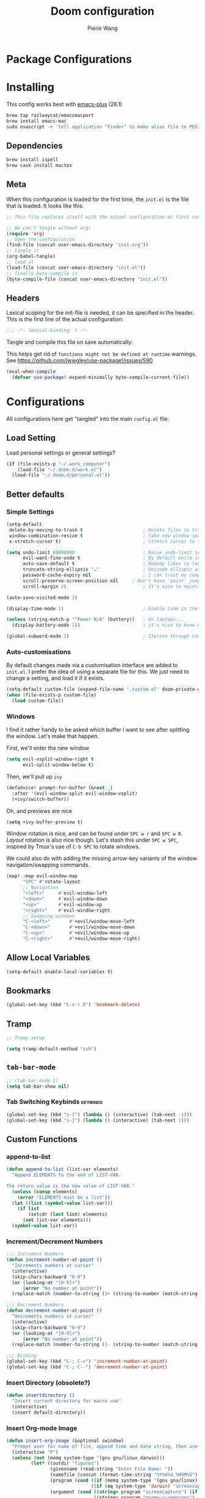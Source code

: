 #+title: Doom configuration
#+author: Pierie Wang
#+html_head: <link rel='shortcut icon' type='image/png' href='https://www.gnu.org/software/emacs/favicon.png'>
#+HTML_HEAD: <link rel="stylesheet" href="https://vanillacss.com/vanilla.css">
#+property: header-args:emacs-lisp :tangle yes :comments link
#+property: header-args:elisp :exports code
#+property: header-args:shell :tangle "setup.sh"
#+property: header-args :tangle no :results silent :eval no-export
#+BABEL: :cache yes
#+PROPERTY: header-args :tangle yes :results silent
#+STARTUP: content indent
#+SEQ_TODO: TODO(t) | DISABLED(D)
* Package Configurations

* Installing
:PROPERTIES:
:header-args:emacs-lisp: :tangle no :comments no
:END:
This config works best with [[https://github.com/d12frosted/homebrew-emacs-plus][emacs-plus]] (28.1)
#+begin_src sh :tangle no
  brew tap railwaycat/emacsmacport
  brew install emacs-mac
  sudo osascript -e 'tell application "Finder" to make alias file to POSIX file "/usr/local/opt/emacs-mac/Emacs.app" at POSIX file "/Applications"'
#+end_src

** Dependencies
#+begin_src sh :tangle no
  brew install ispell
  brew cask install mactex
#+end_src

** Meta
When this configuration is loaded for the first time, the =init.el= is the file that is loaded. It looks like this:

#+BEGIN_SRC emacs-lisp :tangle no
  ;; This file replaces itself with the actual configuration at first run.

  ;; We can't tangle without org!
  (require 'org)
  ;; Open the configuration
  (find-file (concat user-emacs-directory "init.org"))
  ;; tangle it
  (org-babel-tangle)
  ;; load it
  (load-file (concat user-emacs-directory "init.el"))
  ;; finally byte-compile it
  (byte-compile-file (concat user-emacs-directory "init.el"))
#+END_SRC

** Headers
Lexical scoping for the init-file is needed, it can be specified in the header. This is the first line of the actual configuration:

#+BEGIN_SRC emacs-lisp
  ;;; -*- lexical-binding: t -*-
#+END_SRC

Tangle and compile this file on save automatically:

This helps get rid of =functions might not be defined at runtime= warnings. See https://github.com/jwiegley/use-package!/issues/590

#+BEGIN_SRC emacs-lisp :tangle no
  (eval-when-compile
    (defvar use-package!-expand-minimally byte-compile-current-file))
#+END_SRC

* Configurations
:PROPERTIES:
:header-args:emacs-lisp: :tangle yes :comments yes
:END:

All configurations here get "tangled" into the main ~config.el~ file.

** Load Setting

Load personal settings or general settings?

#+begin_src emacs-lisp :tangle yes
(if (file-exists-p "~/.work_computer")
    (load-file "~/.doom.d/work.el")
  (load-file "~/.doom.d/personal.el"))
#+end_src

** Better defaults
*** Simple Settings

#+begin_src emacs-lisp
(setq-default
 delete-by-moving-to-trash t                      ; Delete files to trash
 window-combination-resize t                      ; take new window space from all other windows (not just current)
 x-stretch-cursor t)                              ; Stretch cursor to the glyph width

(setq undo-limit 80000000                         ; Raise undo-limit to 80Mb
      evil-want-fine-undo t                       ; By default while in insert all changes are one big blob. Be more granular
      auto-save-default t                         ; Nobody likes to loose work, I certainly don't
      truncate-string-ellipsis "…"                ; Unicode ellispis are nicer than "...", and also save /precious/ space
      password-cache-expiry nil                   ; I can trust my computers ... can't I?
      scroll-preserve-screen-position nil     ; Don't have `point' jump around
      scroll-margin 2)                            ; It's nice to maintain a little margin

(auto-save-visited-mode 1)

(display-time-mode 1)                             ; Enable time in the mode-line

(unless (string-match-p "^Power N/A" (battery))   ; On laptops...
  (display-battery-mode 1))                       ; it's nice to know how much power you have

(global-subword-mode 1)                           ; Iterate through CamelCase words
#+end_src

*** Auto-customisations
By default changes made via a customisation interface are added to =init.el=.
I prefer the idea of using a separate file for this. We just need to change a
setting, and load it if it exists.
#+begin_src emacs-lisp
(setq-default custom-file (expand-file-name ".custom.el" doom-private-dir))
(when (file-exists-p custom-file)
  (load custom-file))
#+end_src

*** Windows
I find it rather handy to be asked which buffer I want to see after splitting
the window. Let's make that happen.

First, we'll enter the new window
#+begin_src emacs-lisp
(setq evil-vsplit-window-right t
      evil-split-window-below t)
#+end_src

Then, we'll pull up ~ivy~
#+begin_src emacs-lisp
(defadvice! prompt-for-buffer (&rest _)
  :after '(evil-window-split evil-window-vsplit)
  (+ivy/switch-buffer))
#+end_src

Oh, and previews are nice
#+begin_src emacs-lisp
(setq +ivy-buffer-preview t)
#+end_src

Window rotation is nice, and can be found under =SPC w r= and =SPC w R=.
/Layout/ rotation is also nice though. Let's stash this under =SPC w SPC=, inspired
by Tmux's use of =C-b SPC= to rotate windows.

We could also do with adding the missing arrow-key variants of the window
navigation/swapping commands.
#+begin_src emacs-lisp
(map! :map evil-window-map
      "SPC" #'rotate-layout
      ;; Navigation
      "<left>"     #'evil-window-left
      "<down>"     #'evil-window-down
      "<up>"       #'evil-window-up
      "<right>"    #'evil-window-right
      ;; Swapping windows
      "C-<left>"       #'+evil/window-move-left
      "C-<down>"       #'+evil/window-move-down
      "C-<up>"         #'+evil/window-move-up
      "C-<right>"      #'+evil/window-move-right)
#+end_src

** Allow Local Variables

#+begin_src emacs-lisp
(setq-default enable-local-variables t)
#+end_src
** Bookmarks
#+begin_src emacs-lisp
  (global-set-key (kbd "C-x r D") 'bookmark-delete)
#+end_src

** Tramp
#+begin_src emacs-lisp
;; Tramp setup

(setq tramp-default-method "ssh")
#+end_src

** =tab-bar-mode=

#+begin_src emacs-lisp
  ;; (tab-bar-mode 1)
  (setq tab-bar-show nil)
#+end_src

*** Tab Switching Keybinds                                       :keybinds:
#+begin_src emacs-lisp
  (global-set-key (kbd "s-{") (lambda () (interactive) (tab-next -1)))
  (global-set-key (kbd "s-}") (lambda () (interactive) (tab-next 1)))
#+end_src

** Custom Functions
*** append-to-list
#+begin_src emacs-lisp
  (defun append-to-list (list-var elements)
    "Append ELEMENTS to the end of LIST-VAR.

  The return value is the new value of LIST-VAR."
    (unless (consp elements)
      (error "ELEMENTS must be a list"))
    (let ((list (symbol-value list-var)))
      (if list
          (setcdr (last list) elements)
        (set list-var elements)))
    (symbol-value list-var))
#+end_src

*** Increment/Decrement Numbers
#+begin_src emacs-lisp
  ;;; Increment Numbers
  (defun increment-number-at-point ()
    "Increments numbers at cursor"
    (interactive)
    (skip-chars-backward "0-9")
    (or (looking-at "[0-9]+")
        (error "No number at point"))
    (replace-match (number-to-string (1+ (string-to-number (match-string 0))))))

  ;;; Decrement Numbers
  (defun decrement-number-at-point ()
    "Decrements numbers at cursor"
    (interactive)
    (skip-chars-backward "0-9")
    (or (looking-at "[0-9]+")
        (error "No number at point"))
    (replace-match (number-to-string (1- (string-to-number (match-string 0))))))

  ;;; Binding
  (global-set-key (kbd "C-; C-=") 'increment-number-at-point)
  (global-set-key (kbd "C-; C--") 'decrement-number-at-point)
#+end_src

*** Insert Directory (obsolete?)
#+begin_src emacs-lisp
  (defun insertdirectory ()
    "Insert current directory for macro use"
    (interactive)
    (insert default-directory))
#+end_src

*** Insert Org-mode Image
#+begin_src emacs-lisp
  (defun insert-org-image (&optional swindow)
    "Prompt user for name of file, append time and date string, then use the Mac OSX `screencapture` feature to take a photo and place it in the relative ./figures directory."
    (interactive "P")
    (unless (not (memq system-type '(gnu gnu/linux darwin)))
           (let* ((outdir "figures")
                  (givenname (read-string "Enter File Name: "))
                  (namefile (concat (format-time-string "%Y%m%d_%H%M%S") (if (not (string= givenname "")) (concat "_" givenname) "") ".jpeg"))
                  (program (cond ((if (memq system-type '(gnu gnu/linux)) "gnome-screenshot" nil))
                                 ((if (eq system-type 'darwin) "screencapture" ""))))
                  (argument (cond ((string= program "screencapture") (if swindow "-w" "-i"))
                                  ((string= program "gnome-screenshot") (if swindow "-w" "-a"))))
                  (outfile (concat outdir "/" namefile)))
             (unless (file-directory-p outdir)
               (make-directory outdir t))
             (if (memq system-type '(gnu gnu/linux))
                 (setq outfile (concat "--file=" outfile)))
             (message "Program: %s\nArgument: %s\nOutfile: %s" program argument outfile)
             (call-process program nil nil nil argument outfile)
             (message namefile)
             (insert (concat (concat "[[file:./figures/" (file-name-nondirectory outfile)) "]]")))))
#+end_src

*** Keyboard Coding System
#+begin_src emacs-lisp
  (set-keyboard-coding-system nil)
#+end_src

*** Dired Open File
#+begin_src emacs-lisp
  (defun pgw/dired-open-file ()
    "In dired, open the file named on this line using the default application in the system."
    (interactive)
    (let ((file (dired-get-filename nil t)) ; Full path
          (filename (dired-get-filename t t))) ; File name for display
      (message "Opening %s..." filename)
      (cond ((memq window-system '(mac ns))
             (call-process "open" nil 0 nil file))
            ((memq window-system '(x))
             (call-process "xdg-open" nil 0 nil file)))
      (message "Opening %s done" filename)))
#+end_src

*** Copy MLA org-file
#+begin_src emacs-lisp
  (defun pgw/copy-mla-file ()
    "Copy MLA_OrgFile.org to current directory for use in school essays."
    (interactive)
    (copy-file "~/NextCloud/Documents/org/templates/school/MLA_OrgFile.org" default-directory)
    )
#+end_src

*** Lookup in Dictionary (Apple)
#+begin_src emacs-lisp
  (when (eq system-type 'darwin)
    (defun pgw/lookup-dictionary ()
      "Function to open a dictionary searching the highlighted word
  No spaces are allowed in the input of this function"
      (interactive)
      (let ((word (read-from-minibuffer "Word query: ")))
        (call-process "open" nil nil nil (concat "dict://" word)))
      )
    (global-set-key (kbd "M-#") 'pgw/lookup-dictionary)
    )
#+end_src

*** Test network (internet-up-p)
Test if network is up and running
#+begin_src emacs-lisp
  (defun internet-up-p (&optional host)
    (= 0 (call-process "ping" nil nil nil "-c" "1" "-W" "1"
                       (if host host "1.1.1.1"))))
#+end_src

*** Get org link                                                 :keybinds:
#+begin_src emacs-lisp
  (defun pgw/org-get-link-at-point ()
    "Get the link from an org heading"
    (interactive)
    (let* ((context (org-element-context))
           (link (if (eq (car context) 'link)
                     (org-element-property :path context)
                   nil)))
      (if link (kill-new (concat (org-element-property :type context) ":" link)))))

  (global-set-key (kbd "C-c s-l") 'pgw/org-get-link-at-point)
#+end_src

*** Make-shell

Make a shell instance with name
https://stackoverflow.com/questions/2540997/create-more-than-one-eshell-instance-in-emacs/2541530#2541530

#+begin_src emacs-lisp
  (defun make-shell (name)
    "Create a shell buffer named NAME."
    (interactive "sName: ")
    (setq name (concat "$" name))
    (eshell 4)
    (rename-buffer name))
#+end_src

*** Concat with new lines
#+begin_src emacs-lisp
(defun concatnl (&rest SEQS)
  "Concatenate strings with new lines"
  (let ((return ""))
    (dolist (element SEQS return)
      (setq return (concat return "\n" element)))
    (substring return 1 nil)))
#+end_src

** Modifier Keys
#+begin_src emacs-lisp
  (when (eq system-type 'darwin)
    (with-no-warnings
      (setq mac-option-modifier 'meta)
      (setq mac-control-modifier 'control)
      (setq ns-function-modifier 'hyper)))

  (when (eq system-type 'gnu/linux)
    (with-no-warnings (setq x-super-keysym 'hyper)))
#+end_src

** Visuals

#+begin_src emacs-lisp
  ;(load-theme 'tango-dark t)
  ;; (load-theme 'monokai)
  ;; ;
  ;; Frame
  (add-to-list 'default-frame-alist '(height . 46))
  (add-to-list 'default-frame-alist '(width . 146))

  ;; (add-to-list 'default-frame-alist '(ns-transparent-titlebar . t))
  (add-to-list 'default-frame-alist '(ns-appearance . dark)) ;; assuming you are using a dark theme
  ;; (setq ns-use-proxy-icon nil)
  ;; (setq frame-title-format nil)
  (menu-bar-mode -1)
  (tool-bar-mode -1)
  (scroll-bar-mode -1)

  (setq visual-line-fringe-indicators '(left-curly-arrow hollow-square)) ;; '(left-curly-arrow right-curly-arrow) for both left and right
  ;; Testing freetonik's fringe indicator alist
  (setq-default fringe-indicator-alist '((truncation left-arrow right-arrow)
   (continuation nil right-arrow)
   (overlay-arrow . right-triangle)
   (up . up-arrow)
   (down . down-arrow)
   (top top-left-angle top-right-angle)
   (bottom bottom-left-angle bottom-right-angle top-right-angle top-left-angle)
   (top-bottom left-bracket right-bracket top-right-angle top-left-angle)
   (empty-line . empty-line)
   (unknown . question-mark)))

#+end_src

*** All the Icons
#+begin_src emacs-lisp
  (use-package! all-the-icons)
#+end_src

*** Doom Theme
Favorite themes:

1. acario-dark
2. outrun-electric
3. challenger-deep
4. snazzy
5. molokai
6. solarized-dark


+ laserwave
Light themes:
- solarized-light
- doom-acario-light
- gruvbox-light

#+begin_src emacs-lisp :tangle yes
  (use-package! doom-themes
    :config
    ;; Global settings (defaults)
    (setq doom-themes-enable-bold t    ; if nil, bold is universally disabled
        doom-themes-enable-italic t) ; if nil, italics is universally disabled

    ;; Load the theme (doom-one, doom-molokai, etc); keep in mind that each theme
    ;; may have their own settings.
    ;; (load-theme 'doom-challenger-deep t)
    ;; (load-theme 'doom-outrun-electric t)
    (load-theme 'doom-snazzy t)
    ;; (load-theme 'doom-snazzy t)
    ;; (load-theme 'modus-operandi)

    ;; Enable flashing mode-line on errors
    (doom-themes-visual-bell-config)

    ;; Enable custom neotree theme (all-the-icons must be installed!)
    ;; (doom-themes-neotree-config)
    ;; or for treemacs users
    (setq doom-themes-treemacs-theme "doom-colors") ; use the colorful treemacs theme
    (doom-themes-treemacs-config)

    ;; Doom themes fontifies #hashtags and @at-tags by default.
    ;; To disable this:
    (setq doom-org-special-tags nil)

    ;; Corrects (and improves) org-mode's native fontification.
    (doom-themes-org-config)
    )
#+end_src

*** DISABLED Light Theme
CLOSED: [2020-11-29 Sun 11:28]

#+begin_src emacs-lisp :tangle no
  (load-theme 'modus-operandi)
#+end_src

*** DISABLED Regular Theme
CLOSED: [2021-05-20 Thu 21:32]

#+begin_src emacs-lisp :tangle no
  (load-theme 'tango-dark)
#+end_src

*** Frame Resize Pixelwise
Make Emacs play nice with my window manager and resizing around other windows.
#+begin_src emacs-lisp
  (setq frame-resize-pixelwise t)
#+end_src

*** Line Numbers

#+begin_src emacs-lisp
  ;; (global-visual-line-mode t)
  (setq display-line-numbers-type 'visual)
  ;; (setq-default display-line-numbers 'visual)
  (set-default 'truncate-lines t)
#+end_src

** Windows and Frames
*** Window Management
#+begin_src emacs-lisp
  (use-package! rotate)
#+end_src

** Treemacs
#+begin_src emacs-lisp
  (use-package! treemacs)
  (use-package! treemacs-evil)
  (use-package! treemacs-magit)
#+end_src

** ztree (Tool for diffing and merging directories)
#+begin_src emacs-lisp
  (use-package! ztree)
#+end_src

** Fonts
*** DISABLED Chinese Font with English Font             :ARCHIVE:
CLOSED: [2020-11-29 Sun 11:28]
Special Fonts config for ease of zooming chinese and english fonts at same rate.

#+begin_src emacs-lisp :tangle no
  (when (display-graphic-p)
    (if (eq system-type 'darwin)
        (set-face-attribute 'default nil :font "Menlo"))

    (defvar emacs-english-font "Menlo" "The font name for English.")
    (defvar emacs-cjk-font "WenQuanYi Micro Hei Mono" "The font name for CJK.")
    (find-font (font-spec :name "WenQuanYi Micro Hei Mono"))
    (font-family-list)
    (if (eq system-type 'windows-nt)
       (setq emacs-cjk-font "WenQuanYi Micro Hey Mono"
              emacs-english-font "Menlo")
      (setq emacs-cjk-font "WenQuanYi Micro Hei Mono"))

    (defvar emacs-font-size-pair '(12 . 14) ; Old '(12 . 14)
      "Default font size pair for (english . chinese)")

    (defvar emacs-font-size-pair-list
      '((5 .  6) (9 . 10) (10 . 12) (12 . 14)
        (13 . 16) (15 . 18) (17 . 20) (19 . 22)
        (20 . 24) (21 . 26) (24 . 28) (26 . 32)
        (28 . 34) (30 . 36) (34 . 40) (36 . 44))
      "This list is used to store matching (english . chinese) font-size.")

    (defun font-exist-p (fontname)
      "Test if this font is exist or not."
      (if (or (not fontname) (string= fontname ""))
          nil
        (if (not (x-list-fonts fontname)) nil t)))

    (defun set-font (english chinese size-pair)
      "Setup emacs English and Chinese font on x window-system."

      (if (font-exist-p english)
          (set-frame-font (format "%s:pixelsize=%d" english (car size-pair)) t))

      (if (font-exist-p chinese)
          (dolist (charset '(kana han symbol cjk-misc bopomofo))
            (set-fontset-font (frame-parameter nil 'font) charset
                              (font-spec :family chinese :size (cdr size-pair))))))
    ;; Setup font size based on emacs-font-size-pair
    (set-font emacs-english-font emacs-cjk-font emacs-font-size-pair)

    (defun emacs-step-font-size (step)
      "Increase/Decrease emacs's font size."
      (let ((scale-steps emacs-font-size-pair-list))
        (if (< step 0) (setq scale-steps (reverse scale-steps)))
        (setq emacs-font-size-pair
              (or (cadr (member emacs-font-size-pair scale-steps))
                  emacs-font-size-pair))
        (when emacs-font-size-pair
          (message "emacs font size set to %.1f" (car emacs-font-size-pair))
          (set-font emacs-english-font emacs-cjk-font emacs-font-size-pair))))

          (defun increase-emacs-font-size ()
      "Decrease emacs's font-size acording emacs-font-size-pair-list."
      (interactive) (emacs-step-font-size 1))

    (defun decrease-emacs-font-size ()
      "Increase emacs's font-size acording emacs-font-size-pair-list."
      (interactive) (emacs-step-font-size -1))

    (global-set-key (kbd "C-=") 'increase-emacs-font-size)
    (global-set-key (kbd "C--") 'decrease-emacs-font-size)
    )

  (set-face-attribute 'default nil :font emacs-english-font :height 120)
  (dolist (charset '(kana han symbol cjk-misc bopomofo))
      (set-face-attribute charset (font-spec :family emacs-cjk-font :size (cdr emacs-font-size-pair))))

  (set-font emacs-english-font emacs-cjk-font emacs-font-size-pair)
#+end_src

*** Doom fonts

#+begin_src emacs-lisp :tangle "personal.el"
(setq doom-font (font-spec :family "Ubuntu Mono" :size 14 :height 1.0)
      doom-big-font (font-spec :family "Ubuntu Mono" :size 26)
      doom-variable-pitch-font (font-spec :family "Open Sans" :size 12)
      doom-unicode-font (font-spec :family "Ubuntu Mono")
      doom-serif-font (font-spec :family "Ubuntu"))
#+end_src

#+begin_src emacs-lisp :tangle "work.el"
(setq doom-font (font-spec :family "Ubuntu Mono" :size 14 :height 1.0)
      doom-big-font (font-spec :family "Ubuntu Mono" :size 26)
      doom-variable-pitch-font (font-spec :family "Open Sans" :size 12)
      doom-unicode-font (font-spec :family "Ubuntu Mono")
      doom-serif-font (font-spec :family "Ubuntu"))
#+end_src

*** Mixed Pitch
Mixed pitch package for mixing variable and monospace fonts where appropriate (replacing buffer-face-mode).

I copied mixed-pitch.el from [[https://gitlab.com/jabranham/mixed-pitch/][this]] repository because of [[https://gitlab.com/jabranham/mixed-pitch/issues/6][this]] issue. I will hopefully be changing it back at some point (or coming up with a better fix because the fonts don't seem to work great together) but for now this will be the fix.

#+begin_src emacs-lisp
  (use-package! mixed-pitch
    :config
    ;; (set-face-attribute 'variable-pitch :height 160)
    (dolist (face '(line-number line-number-current-line org-list-dt org-link)) (add-to-list 'mixed-pitch-fixed-pitch-faces face))
    ;; (add-hook! 'text-mode-hook 'mixed-pitch-mode)
    (map! :leader
          :n "t m" 'mixed-pitch-mode)
    (set-face-attribute 'variable-pitch nil :height 0.8))
#+end_src

** GPG

#+begin_src emacs-lisp
  ;; (require 'epa-file)
  (epa-file-enable)
  (setf epa-pinentry-mode 'loopback)
#+end_src

** Passwords
#+begin_src emacs-lisp
  (load-file "~/.passwords.el")
#+end_src

** Mode Line

Still figuring this out, just switched to powerline!

*** DISABLED Smart Mode Line
CLOSED: [2020-11-29 Sun 11:30]
#+begin_src emacs-lisp :tangle no
  (use-package! smart-mode-line
    :config
    (setq rm-blacklist '(" hl-p" " WK" " yas" " Undo-Tree" " hs")
          ;; sml/theme 'light
          sml/name-width 30
          )
    (add-to-list 'sml/replacer-regexp-list '("^~/Google Drive/OHS/\\([0-9]\\{2\\}\\)th Grade/Classes/Semester [0-9]/\\([0-9A-Z]*\\)/" ":\\2:"))
    (add-hook! 'after-init-hook 'sml/setup)
    )
#+end_src

*** Other Configuration
#+begin_src emacs-lisp
  (size-indication-mode 1)
  (line-number-mode -1)
#+end_src

*** DISABLED Time display
CLOSED: [2020-11-29 Sun 11:30]
#+begin_src emacs-lisp :tangle no
  (setq display-time-format "%a %m/%d %H:%M")
  (display-time-mode)
#+end_src

*** DISABLED Battery display
CLOSED: [2020-11-29 Sun 11:30]
#+begin_src emacs-lisp :tangle no
  (setq battery-mode-line-format " [%b%p%%]")
  (display-battery-mode)
#+end_src

** Get TODO Nodes
#+begin_src emacs-lisp
(defun pgw/org-roam-get-todos ()
  (map 'cons #'org-roam-node-file
    (map 'cons #'org-roam-backlink-source-node
            (org-roam-backlinks-get
            (org-roam-node-from-id "ab2c5980-0f5f-4d46-8ad3-8194f67ac39d") :unique t))))
#+end_src
** Org-mode

#+begin_src emacs-lisp :noweb no-export :tangle yes :noweb-ref nil
(after! org
  <<org-conf>>
  )
#+end_src

#+begin_src emacs-lisp :noweb no-export :tangle "personal.el" :noweb-ref nil
(after! org
  <<org-personal-conf>>
  )
#+end_src

*** General Configurations
:PROPERTIES:
:CUSTOM_ID: org
:header-args:emacs-lisp: :tangle no :noweb-ref org-conf
:END:
**** Org IDs

#+begin_src emacs-lisp
(setq org-id-locations-file "~/NextCloud/Documents/.orgids")
#+end_src

#+begin_src emacs-lisp
(defun org-id-remove-entry ()
  "Remove/delete the ID entry and update the databases.
Update the `org-id-locations' global hash-table, and update the
`org-id-locations-file'.  `org-id-track-globally' must be `t`."
  (interactive)
  (save-excursion
    (org-back-to-heading t)
    (when (org-entry-delete (point) "ID")
      (org-id-update-id-locations nil 'silent))))

(map! (:map org-mode-map
         :localleader
         :desc "Remove ID Entry" "D" #'org-id-remove-entry))
#+end_src

**** Drawers

#+begin_src emacs-lisp
(map! (:map org-mode-map
         :localleader
         :desc "Remove ID Entry" "u" #'org-insert-drawer))
#+end_src

**** Tables

#+begin_src emacs-lisp
(map! :leader
      :map org-mode-map
      :n "m b t t" 'org-table-toggle-column-width
      :nv "m b y" 'org-table-copy-region
      :nv "m b p" 'org-table-paste-rectangle
      :nv "m b d y" 'org-table-cut-region)
#+end_src

**** Changing Defaults

#+begin_src emacs-lisp
(setq org-default-notes-file (concat org-directory "/inbox.org")
      org-use-property-inheritance t
      org-log-done 'time
      org-list-allow-alphabetical t
      org-export-in-background nil
      org-catch-invisible-edits 'smart
      org-export-with-sub-superscripts '{}
      org-babel-default-header-args
      '((:session . "none")
        (:results . "replace")
        (:exports . "code")
        (:cache . "no")
        (:noweb . "no")
        (:hlines . "no")
        (:tangle . "no")
        (:comments . "link")))
#+end_src

#+begin_src emacs-lisp :tangle personal.el
(setq org-directory "~/NextCloud/Documents/org")
#+end_src

#+begin_src emacs-lisp :tangle work.el
(setq org-directory "~/NextCloud/Documents/org/notes/acacia")
#+end_src


**** ​Todo keywords

#+begin_src emacs-lisp
  (setq org-todo-keywords
        '((sequence "NEXT(n)" "TODO(t)" "IN-PROGRESS(i)" "WAITING(w)" "|" "DONE(d)" "CANCELLED(c)" "DELEGATED(g)")))
#+end_src

**** Tags
#+begin_src emacs-lisp
(setq org-tag-persistent-alist '(("noexport" . ?N))
      org-complete-tags-always-offer-all-agenda-tags nil)
#+end_src

**** Log when tasks are marked as done:
#+begin_src emacs-lisp
(setq org-log-done 'time) ; Log when task marked as done
#+end_src

**** Quick Capture
***** Helper Functions
#+begin_src emacs-lisp
(defun pgw/year-month ()
  "Custom function to return date in format: YYYY-MM"
  (format-time-string "%Y-%m"))

(defun pgw/U ()
  "Custom function to return date in org inactive timestamp format"
  (format-time-string "[%Y-%m-%d %a]"))

(defun pgw/add-12 ()
  "Custom function return active org timestamp with exactly 24 hour difference"
  (format-time-string "%Y-%m-%d %a %H:%M" (time-add (current-time) 85500)))

(defun pgw/headline_date ()
  "Function to find the date as headline for Violin capture template"
  (goto-char (point-min))
  (let ((searchresults (search-forward (format-time-string "[%Y-%m-%d %a]") nil t)))
    (if searchresults
        'searchresults
      (error "Not found! Use Vc to create today's practice first."))))
#+end_src

**** org-roam

#+begin_src emacs-lisp
(use-package! org-roam
  :hook (after-init . org-roam-mode)
  :config
  (defun pgw/org-roam-refresh ()
    (interactive)
    (org-roam-db-build-cache :force)
    (org-roam-buffer--update-maybe :redisplay))
  (setq org-roam-directory "~/NextCloud/Documents/org-roam/")
  (setq org-roam-db-location "~/NextCloud/Documents/org-roam.db"))
#+end_src

**** Org Refile:
#+begin_src emacs-lisp
(setq org-refile-targets '((nil :maxlevel . 9)
                           (org-agenda-files :maxlevel . 9)
                           (pgw/refile-targets :maxlevel . 9)))
(setq org-refile-use-outline-path 'file)
(setq org-outline-path-complete-in-steps nil)
(setq org-refile-allow-creating-parent-nodes 'confirm)
#+end_src

**** Agenda

#+begin_src emacs-lisp
;; org-agenda-auto-exclude-function
;; (defun pgw/org-my-auto-exclude-function (tag)
;;   (if
;;       (string= tag "officehours")
;;       (concat "-" tag)))
;; (setq org-agenda-auto-exclude-function 'pgw/org-my-auto-exclude-function)

;(setq org-agenda-overriding-columns-format "%28ITEM %TODO %SCHEDULED %DEADLINE %TAGS")

;; Re-align tags when window shape changes
(add-hook! 'org-agenda-mode-hook
          (lambda () (add-hook! 'window-configuration-change-hook 'org-agenda-align-tags nil t)))

;(add-hook! 'org-agenda-finalize-hook
;   'org-agenda-align-tags)

(setq org-deadline-warning-days 7)

(add-hook! 'org-agenda-finalize-hook
          (lambda ()
            (display-line-numbers-mode -1)
            ))

;; Org entries
(setq org-agenda-max-entries nil)


(after! org
  (map! :map evil-org-agenda-mode-map "SPC m l" #'org-agenda-log-mode))
#+end_src

***** Custom Commands
Custom commands, testing sorting strategy variable

#+begin_src emacs-lisp :tangle personal.el
  (setq org-agenda-custom-commands
        '(("c" . "Columbia")
          ("cf" . "Columbia Friend Schedules")
          ("cfe" "Ellie's Schedule" agenda ""
           ((org-agenda-span 7)
            (org-agenda-files
             (file-expand-wildcards "/Users/piercewang/NextCloud/Documents/org/notes/columbia/2022_Spring/calendar/2022_spring_ellie/2022_spring_ellie.org"))))
          ("cfk" "Kaeon's Schedule" agenda ""
           ((org-agenda-span 7)
            (org-agenda-files
             (file-expand-wildcards "/Users/piercewang/NextCloud/Documents/org/notes/columbia/2022_Spring/calendar/2022_spring_kaeon/2022_spring_kaeon.org"))))
          ("cfj" "Jenny's Schedule" agenda ""
           ((org-agenda-span 7)
            (org-agenda-files
             (file-expand-wildcards "/Users/piercewang/NextCloud/Documents/org/notes/columbia/2022_Spring/calendar/2022_spring_jenny/2022_spring_jenny.org"))))
          ("l" "Logging View" agenda ""
           ((org-agenda-span 1)
            (org-agenda-files
             (file-expand-wildcards "~/NextCloud/Documents/org/*.org"))))
          ("A" "General Agenda" agenda ""
           ((org-agenda-span 1)
            (org-agenda-sorting-strategy
             '((agenda habit-down time-up deadline-up)))))
          ("D" "College Deadlines" tags-todo "+collegeapps")
          ("Q" . "Custom queries")
          ("Qa" "Query all (Archive included)" search ""
           ((org-agenda-files (append (file-expand-wildcards (concat org-directory "/*.org"))
                                      (file-expand-wildcards (concat org-directory "/*.org_archive"))))))
          ("Ql" "Query Links" search ""
           ((org-agenda-files (list (concat org-directory "/links.org")
                                    (concat org-directory "/links.org_archive")))))))
#+end_src

***** Files
#+begin_src emacs-lisp :tangle personal.el
(setq org-agenda-files (append (file-expand-wildcards (concat org-directory "/calendars/*.org"))
                               '("/Users/piercewang/NextCloud/Documents/org/notes/columbia/2022_Spring/calendar/2022_spring_calendar.org")))

(defun pgw/org-agenda-reload-files ()
  (interactive)
  (setq org-agenda-files (append (pgw/org-roam-get-todos)
                                 (file-expand-wildcards (concat org-directory "/calendars/*.org"))
                                 '("/Users/piercewang/NextCloud/Documents/org/notes/columbia/2022_Spring/calendar/2022_spring_calendar.org"))))
#+end_src

#+begin_src emacs-lisp :tangle work.el
(setq org-agenda-files '())

(defun pgw/org-agenda-reload-files ()
  (interactive)
  (setq org-agenda-files (append (pgw/org-roam-get-todos))))
#+end_src

#+begin_src emacs-lisp
(add-hook 'org-agenda-mode-hook 'pgw/org-agenda-reload-files)
#+end_src

***** Time Grid Variable

#+begin_src emacs-lisp
  (setq org-agenda-time-grid '((daily today require-timed)
                               (600 800 1000 1200 1400 1600 1800 2000 2200)
                               "......" "----------------"))
#+end_src

**** Crypt

#+begin_src emacs-lisp
(use-package! org-crypt
  :config
  (org-crypt-use-before-save-magic)
  (setq org-tags-exclude-from-inheritance (quote ("crypt")))

  (setq org-crypt-key "pierce.g.wang@gmail.com")
  ;; GPG key to use for encryption
  ;; Either the Key ID or set to nil to use symmetric encryption.

  (setq auto-save-default nil)
  ;; Auto-saving does not cooperate with org-crypt.el: so you need
  ;; to turn it off if you plan to use org-crypt.el quite often.
  ;; Otherwise, you'll get an (annoying) message each time you
  ;; start Org.

  ;; To turn it off only locally, you can insert this:
  ;;
  ;; # -*- buffer-auto-save-file-name: nil; -*-
  (map! :leader
        (:prefix-map ("k" . "org-crypt")
         :desc "Org Encrypt Entry" "e" #'org-encrypt-entry
         :desc "Org Decrypt Entry" "d" #'org-decrypt-entry)))
#+end_src

**** Babel

#+begin_src emacs-lisp
(with-eval-after-load 'org
  (org-babel-do-load-languages 'org-babel-load-languages
                               '((python . t)
                                 (c . t)
                                 (ditaa . t)
                                 (ledger . t))))

(cond ((eq system-type 'gnu/linux) (setq org-ditaa-jar-path "/usr/share/ditaa/ditaa.jar"))
      ((eq system-type 'darwin) (setq org-ditaa-jar-path "/opt/homebrew/Cellar/ditaa/0.11.0_1/libexec/ditaa-0.11.0-standalone.jar")))

#+end_src

**** Org-contrib



**** Org-drill

#+begin_src emacs-lisp
  ;;; org-drill
  (use-package! org-drill)
#+end_src

**** Latex
#+begin_src emacs-lisp
  (require 'ox-latex)
#+end_src

***** CDLatex
#+begin_src emacs-lisp
  (use-package! cdlatex
    :after org
    :config
    (add-hook! 'org-mode-hook #'org-cdlatex-mode)
    (add-to-list 'org-tab-first-hook 'org-try-cdlatex-tab)
    )
#+end_src

***** Fragments



#+begin_src emacs-lisp
  (setq org-format-latex-options
        ;; '(:foreground "#000000" :background default ;; light theme
        '(:foreground "#d6d6d4" :background default ;; dark tieme
                      :scale 1.0
                      :html-foreground "Black" :html-background "Transparent"
                      :html-scale 1.0
                      :matchers ("begin" "$1" "$" "$$" "\\(" "\\[")))
#+end_src

Fix color handling in org-preview-latex-fragment

#+begin_src emacs-lisp
  (let ((dvipng--plist (alist-get 'dvipng org-preview-latex-process-alist)))
    (plist-put dvipng--plist :use-xcolor t)
    (plist-put dvipng--plist :image-converter '("dvipng -D %D -T tight -o %O %f")))
#+end_src

#+begin_src emacs-lisp :tangle no
  (global-set-key (kbd "C-c C-x C-l") 'org-toggle-latex-fragment)
#+end_src

**** Org Superstar (Bullets revamped)
#+begin_src emacs-lisp
  (use-package! org-superstar
    :config
    (setq org-superstar-prettify-item-bullets t)
    :hook (org-mode . org-superstar-mode))

#+end_src

**** Export
***** HTML

#+begin_src emacs-lisp
  (setq org-html-validation-link nil)
#+end_src

***** ODT

#+begin_src emacs-lisp
(setq org-odt-styles-file "~/.doom.d/odt/mla.ott")
#+end_src

**** DISABLED org-noter: PDF Annotation
CLOSED: [2021-11-29 Mon 16:54]
Obsolete because of PDF reader in Doom.

#+begin_src emacs-lisp :tangle no
  (use-package! org-noter
    :after org
    :ensure t
    :config
    (setq org-noter-default-notes-file-names '("notes.org")
          org-noter-notes-search-path '("~/NextCloud/Documents/org/notes"))
    )
#+end_src

**** org-gcal: Calendar Integration
Calendar Setup:
#+begin_src emacs-lisp
(use-package! org-gcal
  :config
  (map! :leader
        (:prefix-map ("d" . "Gcal Commands")
         :desc "Post to gcal" "p" #'org-gcal-post-at-point
         :desc "Sync with gcal" "s" #'org-gcal-sync
         :desc "Fetch from gcal" "f" #'org-gcal-fetch
         :desc "Delete at point" "d" #'org-gcal-delete-at-point
         :desc "Remove sync tokens (hard refresh)" "t" #'org-gcal-sync-tokens-clear
         :desc "Sync current buffer" "b s" #'org-gcal-sync-buffer
         :desc "Fetch current buffer" "b f" #'org-gcal-fetch-buffer))
  (setq org-gcal-client-id pgw/org-gcal-client-id
        org-gcal-client-secret pgw/org-gcal-client-secret
        org-gcal-file-alist pgw/org-gcal-file-alist
        org-gcal-local-timezone "America/Los_Angeles"
        org-gcal-notify-p nil
        org-gcal-up-days 30
        org-gcal-down-days 60)
  (setq org-gcal-remove-api-cancelled-events t))
#+end_src


*** Personal Configurations
:PROPERTIES:
:CUSTOM_ID: org
:header-args:emacs-lisp: :tangle no :noweb-ref org-personal-conf
:END:
**** MobileOrg

#+begin_src emacs-lisp
  ;; Set to the name of the file where new notes will be stored
  (setq org-mobile-inbox-for-pull "~/NextCloud/Documents/Apps/MobileOrg/index.org")
  ;; Set to <your NextCloud/Documents root directory>/MobileOrg.
  (setq org-mobile-directory "~/NextCloud/Documents/Apps/MobileOrg")
#+end_src

**** Crypt

#+begin_src emacs-lisp
(after! org-crypt
  (setq org-crypt-key "pierce.g.wang@gmail.com")
  ;; GPG key to use for encryption
  ;; Either the Key ID or set to nil to use symmetric encryption.
  )
#+end_src

**** Export Publishing
#+begin_src emacs-lisp
  (require 'ox-publish)
  (setq org-publish-project-alist
        '(("pages-notes"
           :base-directory "~/NextCloud/Documents/org_publish/"
           :base-extension "org"
           :publishing-directory "~/Documents/github/github_pages/"
           :recursive t
           :publishing-function org-html-publish-to-html
           :headline-levels 4             ; Just the default for this project.
           ;; :html-head "<link rel=\"stylesheet\" type=\"text/css\" href=\"css/style.css\"/>"
           :auto-preamble t
           )
          ("pages-static"
           :base-directory "~/NextCloud/Documents/org_publish/"
           :base-extension "css\\|js\\|png\\|jpg\\|gif\\|pdf\\|mp3\\|ogg\\|swf\\|jpeg\\|txt\\|json"
           :publishing-directory "~/Documents/github/github_pages/"
           :recursive t
           :publishing-function org-publish-attachment
           )
          ("pages" :components ("pages-notes" "pages-static"))
          ))
#+end_src

**** org-reveal

#+begin_src emacs-lisp :
  (setq org-reveal-root "file:///Users/piercewang/Documents/projects/revealjs/reveal.js-4.1.0")
#+end_src

**** DOCT Org Capture Template
#+begin_src emacs-lisp :tangle personal.el
(setq org-capture-templates
      (doct '(("Inboxes" :keys "i"
               :file "~/NextCloud/Documents/org/inbox.org"
               :type entry
               :template ("* %?")
               :children (("Flexible Entry" :keys "i")
                          ("Todo" :keys "t"
                           :template ("* TODO %?"))
                          ("Notes Entry" :keys "n"
                           :file "~/NextCloud/Documents/org/notes.org"
                           :template ("* %?"
                                      "%U"))
                          ("Link" :keys "l"
                           :file "~/NextCloud/Documents/org/links.org"
                           :headline "!Inbox"
                           :prepend t
                           :template ("* [[%?%:link][%:description]]"
                                      "%U"))))
              ("Finances" :keys "f"
               ;; :file "~/NextCloud/Documents/org/finances.org.gpg"
               :children (("Income" :keys "i"
                           :file "~/NextCloud/Documents/org-roam/20220802062356-2022_income.org.org"
                           :headline "Inbox"
                           :template ("* %?"
                                      ":PROPERTIES:"
                                      ":DATE: %U"
                                      ":period_start: %^u"
                                      ":period_end: %^u"
                                      ":END:"
                                      "%^{amount}p"
                                      "%^{beforetax}p"
                                      "%^{category}p"))))
              ("Events" :keys "e"
               :type entry
               :children (("Emacs Entry (Not Synced)" :keys "f"
                           :file "~/NextCloud/Documents/org/events.org")
                          ("Emacs Calendar" :keys "e"
                           :file "~/NextCloud/Documents/org/calendars/cal_emacs.org"
                           :template ("* %^{Title of event}"
                                      ":PROPERTIES:"
                                      ":calendar-id: ihfv2u5n9uf5ksj5484vbe7mj4@group.calendar.google.com"
                                      ":END:"
                                      ":org-gcal:"
                                      "%^{Scheduled time + duration}T%?"
                                      ":END:"))
                          ("Emacs Calendar" :keys "g"
                           :file "~/NextCloud/Documents/org/calendars/cal_gmail.org"
                           :template ("* %^{Title of event}"
                                      ":PROPERTIES:"
                                      ":calendar-id: pierce.g.wang@gmail.com"
                                      ":END:"
                                      ":org-gcal:"
                                      "%^{Scheduled time + duration}T%?"
                                      ":END:")))))))

#+end_src

#+begin_example
("Stuff and Things" :keys "s"
               :file "~/NextCloud/Documents/org/notes/stuff_and_things/organizing_temp.org"
               :children (("Database Entry" :keys "i"
                           :type entry
                           :template ("* DECIDE %?"
                           "%U"))
                          ("Packing for College" :keys "p"
                           :type entry
                           :file "~/NextCloud/Documents/org-roam/temporary/20210805114431-packing_for_college.org"
                           :contexts (:in-file "20210805114431-packing_for_college.org")
                           :template ("* DONE Item"
                                      "%^{TYPE}p"
                                      "%^{QUANTITY}p"
                                      "%^{COLOR}p"
                                      "%^{FIT}p"
                                      "%^{NOTES}p")
                           :children (("Shirts" :keys "s"
                                       :headline "Shirts")
                                      ("Pants" :keys "p"
                                       :headline "Pants")
                                      ("Other" :keys "o"
                                       :headline "Other")))
                          ("Violin Repertoire" :keys "m"
                           :type entry
                           :id "e48fe999-3716-425b-8445-fce296c7635a"
                           :contexts (:in-file "repertoire.org")
                           :template ("* - %?"
                                      "%^{COMPOSER}p"
                                      "%^{ARRANGEMENT}p"
                                      "%^{COMPOSED}p"))))
#+end_example

,#+begin_src elisp :tangle no
(setq org-capture-templates
      '(("m" "Viola Repertoire" entry (id "enter id here")
         "* - %?\n%^{COMPOSER}p\n%^{ARRANGEMENT}p\n%^{COMPOSED}p\n")))
#+end_src

**** Org Refile

#+begin_src emacs-lisp
(setq pgw/refile-targets (file-expand-wildcards "~/NextCloud/Documents/org/*.org"))
#+end_src


** ~Darkroom~ for Writing
#+begin_src emacs-lisp
  (use-package! darkroom)
#+end_src

** Company mode
Disable automatic completion from company--slows everything down a bit.
#+begin_src emacs-lisp
(setq company-idle-delay 0.2) ;; original 0.2
#+end_src

** Ledger Mode

#+begin_src emacs-lisp :tangle no
(after! ledger-mode)
#+end_src

** LaTeX
#+begin_src emacs-lisp
  (setq TeX-engine 'xetex)
  (setq latex-run-command "xetex")
#+end_src

*** AUCTEX
#+begin_src emacs-lisp
  (use-package! tex
    :ensure auctex
    :defer t
    :config
    (setq TeX-auto-save t))
#+end_src

*** Classes - Adding Academic XeTeX Times New Roman Class

#+begin_src emacs-lisp
(after! ox-latex
  (add-to-list 'org-latex-classes
               '("Times"
                 "\\documentclass[12pt]{article}
\\usepackage{fontspec}
\\setmainfont{Times New Roman}
\\usepackage{hyperref}"
                 ("\\section{%s}" . "\\section*{%s}")
                 ("\\subsection{%s}" . "\\subsection*{%s}")
                 ("\\subsubsection{%s}" . "\\subsubsection*{%s}")
                 ("\\paragraph{%s}" . "\\paragraph*{%s}")
                 ("\\subparagraph{%s}" . "\\subparagraph*{%s}")))
  (add-to-list 'org-latex-classes
               '("COMSW3203"
                 "\\documentclass{article}
\\usepackage{amsmath}
\\usepackage{amsfonts}"
                 ("\\section{%s}" . "\\section*{%s}")
                 ("\\subsection{%s}" . "\\subsection*{%s}")
                 ("\\subsubsection{%s}" . "\\subsubsection*{%s}")
                 ("\\paragraph{%s}" . "\\paragraph*{%s}")
                 ("\\subparagraph{%s}" . "\\subparagraph*{%s}"))))
#+end_src

** Macros

*** Macro Query
#+begin_src emacs-lisp
  (defun my-macro-query (arg)
    "Prompt for input using minibuffer during kbd macro execution.
  With prefix argument, allows you to select what prompt string to use.
  If the input is non-empty, it is inserted at point."
    (interactive "P")
    (let* ((query (lambda () (kbd-macro-query t)))
           (prompt (if arg (read-from-minibuffer "PROMPT: ") "Input: "))
           (input (unwind-protect
                      (progn
                        (add-hook! 'minibuffer-setup-hook query)
                        (read-from-minibuffer prompt))
                    (remove-hook 'minibuffer-setup-hook query))))
      (unless (string= "" input) (insert input))))
  (global-set-key "\C-xQ" 'my-macro-query)
#+end_src

** Mac OS

*** exec-path-from-shell

#+begin_src emacs-lisp :tangle "personal.el"
(when IS-MAC
  (use-package! exec-path-from-shell
    :config
    (setq exec-path-from-shell-shell-name "/bin/zsh"))
  (exec-path-from-shell-initialize))
#+end_src

** Shell
#+begin_src emacs-lisp :tangle "personal.el"
(setq shell-file-name "/bin/bash")
;; (setq shell-file-name "/opt/homebrew/bin/fish")
#+end_src

** Magit
#+begin_src emacs-lisp
  (use-package! magit
    :config
    (global-set-key (kbd "C-x g") 'magit-status))
#+end_src

** Backups

#+begin_src emacs-lisp
(setq backup-directory-alist '(("." . "~/NextCloud/Documents/backup"))
  backup-by-copying t    ; Don't delink hardlinks
  version-control t      ; Use version numbers on backups
  delete-old-versions t  ; Automatically delete excess backups
  kept-new-versions 15   ; how many of the newest versions to keep
  kept-old-versions 5    ; and how many of the old
  make-backup-files t    ; Use backups
  vc-make-backup-files t ; Make it under vc too
)
#+end_src

** Daemon
#+begin_src emacs-lisp
  ;;(if 'server-process
  ;;    (server-start))
  (load "server")
  (unless (server-running-p) (server-start))
#+end_src

** Revert Mode
For files changed by dropbox and also dired buffers.
#+begin_src emacs-lisp
  (global-auto-revert-mode 1)
  (add-hook! 'after-revert-hook 'org-element-cache-reset)
#+end_src

** Calendar
#+begin_src emacs-lisp :personal.el
(setq calendar-latitude 37.759995)
(setq calendar-longitude -122.427046)
(setq calendar-location-name "San Francisco, CA")
#+end_src

*** Date Style
Set date style to ISO
#+begin_src emacs-lisp
(calendar-set-date-style 'iso)
#+end_src

** Artist Mode

Artist mode is amazing! Configure some quick keybinds...
#+begin_src emacs-lisp
(add-hook! 'artist-mode-hook
          (lambda ()
            (display-line-numbers-mode -1)
            (evil-emacs-state)
            (local-set-key (kbd "<f1>") 'artist-select-op-poly-line)
            (local-set-key (kbd "<f2>") 'artist-select-op-pen-line)
            (local-set-key (kbd "<f3>") 'artist-select-op-line)
            (local-set-key (kbd "<f4>") 'artist-select-op-square)
            (local-set-key (kbd "<f5>") 'artist-select-op-ellipse))
          )
#+end_src

Also remember, can use <middle mouse button> to see the menu of options.

** Image Mode
#+begin_src emacs-lisp
  (add-hook! 'image-mode-hook
            (lambda ()
              (display-line-numbers-mode -1)
              (evil-emacs-state))
            )
#+end_src

** Flyspell mode
Activate =flyspell-mode= automatically in all school files.
#+begin_src elisp :tangle "personal.el"
  (defun pgw/turn-on-flyspell-hook ()
    (if (or (string-match "^/Users/piercewang/NextCloud/Documents/org/notes/college/" (if (eq buffer-file-name nil) "" buffer-file-name)))
        (flyspell-mode 1)))

  (add-hook! 'org-mode-hook 'turn-on-flyspell)
#+end_src
** Calc

#+begin_src emacs-lisp
(evil-set-initial-state 'calc-mode 'emacs)
#+end_src

** Games
*** Tetris

I love Emacs Tetris!

#+begin_src emacs-lisp
(use-package! tetris
  :bind (:map tetris-mode-map
         ("z" . tetris-rotate-prev)
         ("x" . tetris-rotate-next)
         ("k" . tetris-move-bottom)
         ("h" . tetris-move-left)
         ("j" . tetris-move-down)
         ("l" . tetris-move-right)))
#+end_src

*** 2048

#+begin_src emacs-lisp
(use-package! 2048-game
  :bind (:map 2048-mode-map
              ("h" . 2048-left)
              ("j" . 2048-down)
              ("k" . 2048-up)
              ("l" . 2048-right)))
#+end_src

** ERC
#+begin_src emacs-lisp :personal.el
  (setq erc-log-channels-directory "~/logs/")
  (setq erc-save-buffer-on-part t)
  (map! :leader "e e" (lambda () (interactive) (erc :server "irc.freenode.net" :port 6667 :nick "tesrodome" :password passwords_ERC)))
#+end_src

** Keybinds
#+begin_src emacs-lisp
;;; replace-regexp
(global-set-key (kbd "C-M-$") 'replace-regexp)
#+end_src

Insert Org-mode Image
#+begin_src emacs-lisp
(global-set-key (kbd "<f8>") 'insert-org-image)
#+end_src

*** which-key
#+begin_src emacs-lisp
(use-package! which-key
  :config
  (which-key-mode)
  (setq which-key-popup-type 'side-window)
  (setq which-key-side-window-location 'bottom)
  (setq which-key-idle-delay 2.5))
#+end_src

*** Line Moving

#+begin_src emacs-lisp
(map! :n "j" 'next-line
      :n "k" 'previous-line
      :v "j" 'next-line
      :v "k" 'previous-line)
#+end_src

** Hydra for Resizing Windows

Functions to change:
~(enlarge-window)~
~(shrink-window-horizontally)~
~(enlarge-window-horizontally)~

#+begin_src emacs-lisp :tangle no
  (defhydra hydra-windowmanage (global-map "H-c ^")
    "Hydra for window management."
    ("=" enlarge-window "+Vertical")
    ("-" (enlarge-window -1) "-Vertical")
    ("]" enlarge-window-horizontally "+Horizontal")
    ("[" shrink-window-horizontally "-Horizontal")
    ("q" nil "Quit"))

  (global-set-key (kbd "C-c C-6") 'hydra-windowmanage/body)
#+end_src

** User Configuration
#+begin_src emacs-lisp :tangle "personal.el"
(setq user-full-name "Pierce Wang"
      user-mail-address "pierce.g.wang@gmail.com")
#+end_src

** Buffer Mangement

*** DISABLED IBuffer
CLOSED: [2020-11-24 Tue 00:50]
#+begin_src emacs-lisp :tangle no
  (use-package! ibuffer
    :config
    (global-set-key (kbd "C-x C-b") 'ibuffer))
  (setq ibuffer-saved-filter-groups
        '(("default"
           ("emacs-config" (or (filename . "/.emacs.d/")
                               (filename . ".emacs.d/init.el")))
           ("OHS" (filename . "/Google Drive/OHS/"))
           ("Org" (filename . "/NextCloud/Documents/org/"))
           ("planner" (or
                      (name . "\*Calendar\*")
                      (name . "\*Org Agenda\*")
                      (name . "^diary$")))
           ;; ("Helm" (name . "\*helm.*"))
           ("Magit" (mode . Magit))
           ("ERC" (mode . erc-mode))
           ("Help" (or (name . "\*Help\*")
                       (name . "\*info\*")
                       (name . "\*GNU Emacs\*"))))))

  (add-hook! 'ibuffer-mode-hook
            (lambda ()
              (ibuffer-switch-to-saved-filter-groups "default")))
  (define-key ibuffer-mode-map (kbd "P") nil)
#+end_src

*** Bufler - Alphapapa

#+begin_src emacs-lisp :tangle no
  (use-package! bufler
    :bind (("C-x C-b" . bufler))
           ;; ("C-x b" . bufler-switch-buffer))
    :config
    (setf bufler-groups
          (bufler-defgroups
            (group
             ;; Subgroup collecting all named workspaces.
             (auto-workspace))
            (group
             ;; Subgroup collecting all `help-mode' and `info-mode' buffers.
             (group-or "*Help/Info*"
                       (mode-match "*Help*" (rx bos "help-"))
                       (mode-match "*Info*" (rx bos "info-"))))
            (group
             ;; Subgroup collecting all special buffers (i.e. ones that are not
             ;; file-backed), except `magit-status-mode' buffers (which are allowed to fall
             ;; through to other groups, so they end up grouped with their project buffers).
             (group-and "*Special*"
                        (lambda (buffer)
                          (unless (or (funcall (mode-match "Magit" (rx bos "magit-status"))
                                               buffer)
                                      (funcall (mode-match "Dired" (rx bos "dired"))
                                               buffer)
                                      (funcall (auto-file) buffer))
                            "*Special*")))
             (group
              ;; Subgroup collecting these "special special" buffers
              ;; separately for convenience.
              (name-match "**Special**"
                          (rx bos "*" (or "Messages" "Warnings" "scratch" "Backtrace") "*")))
             (group
              ;; Subgroup collecting all other Magit buffers, grouped by directory.
              (mode-match "*Magit* (non-status)" (rx bos (or "magit" "forge") "-"))
              (auto-directory))
             ;; Remaining special buffers are grouped automatically by mode.
             (auto-mode))
            ;; All buffers under "~/.emacs.d" (or wherever it is).
            (dir doom-emacs-dir)
            (group
             ;; Subgroup collecting buffers in `org-directory' (or "~/org" if
             ;; `org-directory' is not yet defined).
             (dir (if (bound-and-true-p org-directory)
                      org-directory
                    "~/org"))
             (dir "~/NextCloud/Documents/org/notes/")
             (dir "~/NextCloud/Documents/org/notes/college/essays/" 1)
             (group
              ;; Subgroup collecting indirect Org buffers, grouping them by file.
              ;; This is very useful when used with `org-tree-to-indirect-buffer'.
              (auto-indirect)
              (auto-file))
             ;; Group remaining buffers by whether they're file backed, then by mode.
             (group-not "*special*" (auto-file))
             (auto-mode))
            (group
             ;; Subgroup for OHS things
             (dir "~/Google Drive/OHS/")
             (dir "~/Google Drive/OHS/12th Grade/Classes/" 1)
             (dir "~/Google Drive/OHS/11th Grade/" 2)
             ;; Group remaining buffers by whether they're file backed, then by mode.
             (group-not "*special*" (auto-file))
             (auto-mode))
            (dir "/Volumes/" 1)
            (group
             ;; Subgroup collecting buffers in a projectile project.
             (auto-projectile))
            (group
             ;; Subgroup collecting buffers in a version-control project,
             ;; grouping them by directory.
             (auto-project))
            ;; Group remaining buffers by directory, then major mode.
            (auto-directory)
            (auto-mode))))
#+end_src

** Dired
#+begin_src emacs-lisp
(setq delete-by-moving-to-trash t)
(setq dired-use-ls-dired t)
(cond ((eq system-type 'darwin) (setq insert-directory-program "/opt/homebrew/Cellar/coreutils/9.1/bin/gls"
                                      trash-directory "~/.Trash"))
      ((eq system-type 'gnu/linux) (setq insert-directory-program "/usr/bin/ls"
                                         trash-directory "~/local/share/Trash")))
#+end_src

Make moving files easier between two split buffers.
#+begin_src emacs-lisp
  (setq dired-dwim-target t)
#+end_src

Remove print option to not accidentally print
#+begin_src emacs-lisp
  (define-key dired-mode-map (kbd "P") nil)
#+end_src

Custom dired open file function
#+begin_src emacs-lisp
  (define-key dired-mode-map (kbd "O") 'pgw/dired-open-file)
#+end_src

Symlinking
#+begin_src emacs-lisp
  (define-key dired-mode-map (kbd "Y") 'dired-do-symlink)
#+end_src

Move

*** Human readable format for ls switches (=-h=)
#+begin_src emacs-lisp
  (setq dired-listing-switches "-alh")
  (setq dired-actual-switches "-alh")
#+end_src


** browse-url-firefox-program
Allow the function =browse-url-firefox= to open links in firefox using bin. One could probably also accomplish this using =brew='s version of firefox, but I didn't want to install firefox again.

#+begin_src emacs-lisp :tangle "personal.el"
  (setq browse-url-firefox-program "/Applications/Firefox.app/Contents/MacOS/firefox-bin")
#+end_src

** DISABLED mu4e
CLOSED: [2021-04-25 Sun 23:53]

I love email in Emacs <3

#+begin_src emacs-lisp :tangle no
  ; add the source shipped with mu to load-path
  ;; (add-to-list 'load-path (expand-file-name "/usr/local/Cellar/mu/1.4.13/share/emacs/site-lisp/mu/mu4e/"))

  ; require mu4e
  (require 'mu4e)

  (setq mu4e-maildir (expand-file-name "~/Maildir"))

  ; get mail
  (setq mu4e-get-mail-command "mbsync -c ~/.emacs.d/mu4e/.mbsyncrc -a"
    ;; mu4e-html2text-command "w3m -T text/html" ;;using the default mu4e-shr2text
    mu4e-view-prefer-html t
    mu4e-update-interval 300
    mu4e-headers-auto-update t
    mu4e-compose-signature-auto-include nil
    mu4e-compose-format-flowed t); tell mu4e to use w3m for html rendering

  ;; Speed up indexing
  (setq
    mu4e-index-cleanup nil      ;; don't do a full cleanup check
    mu4e-index-lazy-check t)    ;; don't consider up-to-date dirs

  ;; don't save message to Sent Messages, Gmail/IMAP takes care of this
  (setq mu4e-sent-messages-behavior 'delete)

  ;; enable inline images
  (setq mu4e-view-show-images t)

  ;; from info manual
  (add-to-list 'mu4e-view-actions
               '("ViewInBrowser" . mu4e-action-view-in-browser) t)


  ;; <tab> to navigate to links, <RET> to open them in browser
  (add-hook! 'mu4e-view-mode-hook
            (lambda()
              ;; try to emulate some of the eww key-bindings
              (local-set-key (kbd "<RET>") 'mu4e~view-browse-url-from-binding)
              (local-set-key (kbd "<tab>") 'shr-next-link)
              (local-set-key (kbd "<backtab>") 'shr-previous-link)))

  ;; from https://www.reddit.com/r/emacs/comments/bfsck6/mu4e_for_dummies/elgoumx
  (add-hook! 'mu4e-headers-mode-hook
        (defun my/mu4e-change-headers ()
          (interactive)
          (setq mu4e-headers-fields
                `((:human-date . 25) ;; alternatively, use :date
                  (:flags . 6)
                  (:from . 22)
                  (:thread-subject . ,(- (window-body-width) 70)) ;; alternatively, use :subject
                  (:size . 7)))))

  ;; if you use date instead of human-date in the above, use this setting
  ;; give me ISO(ish) format date-time stamps in the header list
  ;(setq mu4e-headers-date-format "%Y-%m-%d %H:%M")

  ;; spell check
  (add-hook! 'mu4e-compose-mode-hook
  (defun pgw/do-compose-stuff ()
         "My settings for message composition."
         (visual-line-mode)
         (org-mu4e-compose-org-mode)
             (use-hard-newlines -1)
             (flyspell-mode)))

  (add-hook! 'mu4e-view-mode-hook #'visual-line-mode)

  ;; every new email composition gets its own frame!
  (setq mu4e-compose-in-new-frame nil)

  (require 'smtpmail)

  ;;rename files when moving
  ;;NEEDED FOR MBSYNC
  (setq mu4e-change-filenames-when-moving t)

  ;;set up queue for offline email
  ;;use mu mkdir  ~/Maildir/acc/queue to set up first
  (setq smtpmail-queue-mail nil)  ;; start in normal mode

  ;;from the info manual
  (setq mu4e-attachment-dir  "~/Documents")

  (setq message-kill-buffer-on-exit t)
  (setq mu4e-compose-dont-reply-to-self t)

  (require 'org-mu4e)

  ;; convert org mode to HTML automatically
  (setq org-mu4e-convert-to-html t)

  ;;from vxlabs config
  ;; show full addresses in view message (instead of just names)
  ;; toggle per name with M-RET
  (setq mu4e-view-show-addresses 't)

  ;; don't ask when quitting
  (setq mu4e-confirm-quit nil)

  ;; mu4e-context
  (setq mu4e-context-policy 'pick-first)
  (setq mu4e-compose-context-policy 'always-ask)
  (setq mu4e-contexts
    (list
     (make-mu4e-context
      :name "personal" ;;for pierce.g.wang
      :enter-func (lambda () (mu4e-message "Entering context personal"))
      :leave-func (lambda () (mu4e-message "Leaving context personal"))
      :match-func (lambda (msg)
                    (when msg
                  (mu4e-message-contact-field-matches
                   msg '(:from :to :cc :bcc) "pierce.g.wang@gmail.com")))
      :vars '((user-mail-address . "pierce.g.wang@gmail.com")
              (user-full-name . "Pierce Wang")
              (mu4e-sent-folder . "/pierce.g.wang/[pierce.g.wang].Sent Mail")
              (mu4e-drafts-folder . "/pierce.g.wang/[pierce.g.wang].drafts")
              (mu4e-trash-folder . "/pierce.g.wang/[pierce.g.wang].Trash")
              (mu4e-refile-folder . "/pierce.g.wang/[pierce.g.wang].All Mail")
              (mu4e-compose-signature . (concat "Formal Signature\n" "Emacs 27, org-mode 9, mu4e 1.14\n"))
              (mu4e-compose-format-flowed . t)
              (smtpmail-queue-dir . "~/Maildir/pierce.g.wang/queue/cur")
              (message-send-mail-function . smtpmail-send-it)
              (smtpmail-smtp-user . "pierce.g.wang")
              (smtpmail-starttls-credentials . (("smtp.gmail.com" 587 nil nil)))
              (smtpmail-auth-credentials . (expand-file-name "~/.authinfo.gpg"))
              (smtpmail-default-smtp-server . "smtp.gmail.com")
              (smtpmail-smtp-server . "smtp.gmail.com")
              (smtpmail-smtp-service . 587)
              (smtpmail-debug-info . t)
              (smtpmail-debug-verbose . t)
              (mu4e-maildir-shortcuts . ( ("/pierce.g.wang/INBOX"            . ?i)
                                          ("/pierce.g.wang/[pierce.g.wang].Sent Mail" . ?s)
                                          ("/pierce.g.wang/[pierce.g.wang].Trash"     . ?t)
                                          ("/pierce.g.wang/[pierce.g.wang].All Mail"  . ?a)
                                          ("/pierce.g.wang/[pierce.g.wang].Starred"   . ?r)
                                          ("/pierce.g.wang/[pierce.g.wang].drafts"    . ?d)
                                          ))))
     (make-mu4e-context
      :name "OHS" ;;for pgwang@ohs.stanford.edu
      :enter-func (lambda () (mu4e-message "Entering context, OHS"))
      :leave-func (lambda () (mu4e-message "Leaving context, OHS"))
      :match-func (lambda (msg)
                    (when msg
                  (mu4e-message-contact-field-matches
                   msg '(:from :to :cc :bcc) "pgwang@ohs.stanford.edu")))
      :vars '((user-mail-address . "pgwang@ohs.stanford.edu")
              (user-full-name . "Pierce Wang")
              (mu4e-sent-folder . "/pierce.g.wang/[pierce.g.wang].Sent Mail")
              (mu4e-drafts-folder . "/pierce.g.wang/[pierce.g.wang].drafts")
              (mu4e-trash-folder . "/pierce.g.wang/[pierce.g.wang].Trash")
              (mu4e-refile-folder . "/pierce.g.wang/[pierce.g.wang].All Mail")
              (mu4e-compose-signature . (concat "Formal Signature\n" "Emacs 27, org-mode 9, mu4e 1.14\n"))
              (mu4e-compose-format-flowed . t)
              (smtpmail-queue-dir . "~/Maildir/pierce.g.wang/queue/cur")
              (message-send-mail-function . smtpmail-send-it)
              (smtpmail-smtp-user . "pierce.g.wang")
              (smtpmail-starttls-credentials . (("smtp.gmail.com" 587 nil nil)))
              (smtpmail-auth-credentials . (expand-file-name "~/.authinfo.gpg"))
              (smtpmail-default-smtp-server . "smtp.gmail.com")
              (smtpmail-smtp-server . "smtp.gmail.com")
              (smtpmail-smtp-service . 587)
              (smtpmail-debug-info . t)
              (smtpmail-debug-verbose . t)
              (mu4e-maildir-shortcuts . ( ("/pierce.g.wang/INBOX"            . ?i)
                                          ("/pierce.g.wang/[pierce.g.wang].Sent Mail" . ?s)
                                          ("/pierce.g.wang/[pierce.g.wang].Trash"     . ?t)
                                          ("/pierce.g.wang/[pierce.g.wang].All Mail"  . ?a)
                                          ("/pierce.g.wang/[pierce.g.wang].Starred"   . ?r)
                                          ("/pierce.g.wang/[pierce.g.wang].drafts"    . ?d)
                                          ))))
        (make-mu4e-context
         :name "work" ;;for pierce.wang.violin
         :enter-func (lambda () (mu4e-message "Entering context work"))
         :leave-func (lambda () (mu4e-message "Leaving context work"))
         :match-func (lambda (msg)
                       (when msg
                         (mu4e-message-contact-field-matches
                          msg '(:from :to :cc :bcc) "pierce.wang.violin@gmail.com")))
         :vars '((user-mail-address . "pierce.wang.violin@gmail.com")
                 (user-full-name . "Pierce Wang")
                 (mu4e-sent-folder . "/pierce.wang.violin/[pierce.wang.violin].Sent Mail")
                 (mu4e-drafts-folder . "/pierce.wang.violin/[pierce.wang.violin].drafts")
                 (mu4e-trash-folder . "/pierce.wang.violin/[pierce.wang.violin].Trash")
                 (mu4e-refile-folder . "/pierce.wang.violin/[pierce.wang.violin].All Mail")
                 (mu4e-compose-signature . (concat "Formal Signature\n" "Emacs 27, org-mode 9, mu4e 1.14\n"))
                 (mu4e-compose-format-flowed . t)
                 (smtpmail-queue-dir . "~/Maildir/pierce.wang.violin/queue/cur")
                 (message-send-mail-function . smtpmail-send-it)
                 (smtpmail-smtp-user . "pierce.wang.violin")
                 (smtpmail-starttls-credentials . (("smtp.gmail.com" 587 nil nil)))
                 (smtpmail-auth-credentials . (expand-file-name "~/.authinfo.gpg"))
                 (smtpmail-default-smtp-server . "smtp.gmail.com")
                 (smtpmail-smtp-server . "smtp.gmail.com")
                 (smtpmail-smtp-service . 587)
                 (smtpmail-debug-info . t)
                 (smtpmail-debug-verbose . t)
                 (mu4e-maildir-shortcuts . ( ("/pierce.wang.violin/INBOX"            . ?i)
                                             ("/pierce.wang.violin/[pierce.wang.violin].Sent Mail" . ?s)
                                             ("/pierce.wang.violin/[pierce.wang.violin].Trash"     . ?t)
                                             ("/pierce.wang.violin/[pierce.wang.violin].All Mail"  . ?a)
                                             ("/pierce.wang.violin/[pierce.wang.violin].Starred"   . ?r)
                                             ("/pierce.wang.violin/[pierce.wang.violin].drafts"    . ?d)
                                             ))))
        ))
#+end_src

*** mu4e-alert
#+begin_src emacs-lisp :tangle no
  (use-package! mu4e-alert
    :ensure t
    :after mu4e
    :init
    (setq mu4e-alert-interesting-mail-query
          (concat
           "flag:unread maildir:/pierce.wang.violin/INBOX "
           "OR "
           "flag:unread maildir:/pierce.g.wang/INBOX"
           ))
    (mu4e-alert-set-default-style 'notifier)
    (add-hook! 'after-init-hook #'mu4e-alert-enable-notifications)
    (add-hook! 'after-init-hook #'mu4e-alert-enable-mode-line-display)
    (defun pgw/fetch-mail-and-mu4e ()
      (interactive)
      (if (internet-up-p)
          (mu4e-update-mail-and-index t))
      )
    ;; (run-with-timer 60 300 'pgw/fetch-mail-and-mu4e)
    )
#+end_src

*** mu4e keybinds                                                :keybinds:
Unset default compose message and set personal keybinds.

#+begin_src emacs-lisp :tangle no
  (global-unset-key (kbd "C-x m"))
  (global-set-key (kbd "C-x m n") (lambda () "Open mu4e in a new frame" (interactive) (make-frame '((name . "Mail: mu4e"))) (mu4e)))
  (global-set-key (kbd "C-x m b") (lambda () "Open mu4e in the background" (interactive) (mu4e t)))
  (global-set-key (kbd "C-x m m") 'mu4e)
  (global-set-key (kbd "C-x m c") 'mu4e-compose-new)
#+end_src

** OHS
*** DISABLED Schoolyear Calculation for sexp Diary Entries        :ARCHIVE:
CLOSED: [2020-11-29 Sun 11:41]

Attempt two: macro to make and statements
#+begin_src emacs-lisp :tangle no
  (defun pgw/ohs-schoolyear-class-sched (date event days time)
    (let ((dayname (calendar-day-of-week date)))
      (when (and (if (equal days 1)
                     (or (memq dayname '(1 3))
                         (diary-date 2021 1 22)) ;; Monday on Friday (MLK Makeup)
                   (memq dayname '(2 4)))
                 (diary-block 2020 8 19 2021 5 13)) ;; Class Period
        (when (not (or (diary-date 2020 9 7) ;; Labor Day
                       (diary-date 2020 9 11) ;; Back to School Night
                       (diary-block 2020 10 28 2020 10 30) ;; Parent-Teacher Conferences (no classes)
                       (diary-block 2020 11 25 2020 11 27) ;; Thanksgiving Holiday
                       (diary-block 2020 12 9 2020 12 11) ;; Study Days (no classes)
                       (diary-block 2020 12 14 2020 12 19) ;; Fall Semester Finals
                       (diary-block 2020 12 19 2021 1 3) ;; Winter Closure
                       (diary-block 2021 1 4 2021 1 8) ;; Reading Week
                       (diary-date 2021 1 18) ;; MLK Holiday
                       (diary-date 2021 2 15) ;; Presidents Day
                       (diary-date 2021 2 16) ;; Reading Day (No classes)
                       (diary-block 2021 3 22 2021 3 26) ;; Spring Break
                       (diary-block 2021 5 17 2021 5 19) ;; Study Days
                       (diary-block 2021 5 20 2021 5 21) ;; Spring Semester Finals
                       (diary-block 2021 5 24 2021 5 27) ;; Spring Semester Finals
                       (diary-date 2021 5 31))) ;; Memorial Day Holiday
          (format "%s %s" time event)))))
#+end_src

*** Generate Class Calendar

This is super messy, any tips on making this kind of code cleaner?

The identified problem was that in general, for class schedules, I've used a repeating event. However, repeating events (in =org-mode= or otherwise) are not holiday-aware. So, the point of this code is to generate a list of scheduled org headlines for all of my classes which is 100% accurate and does not put classes on holidays or no-class study week days.

#+begin_src emacs-lisp :results silent :tangle "personal.el"
(defun pgw/date-block (absolute y1 m1 d1 y2 m2 d2)
  "Block date entry. An adapted version of the `diary-block'
function from the diary-lib."
  (let ((date1 (calendar-absolute-from-gregorian
                (diary-make-date y1 m1 d1)))
        (date2 (calendar-absolute-from-gregorian
                (diary-make-date y2 m2 d2)))
        (d absolute))
    (and (<= date1 d) (<= d date2))))

(defun pgw/date-date (absolute year month day)
  "Check for equality of date"
  (equal absolute (calendar-absolute-from-gregorian (diary-make-date year month day))))

(defun pgw/check-ohs-class (absolute classname semesters days times fallstart fallend springstart springend noclasses)
  "Returns a list with formatted strings: (classname curdate
headline). These can then be used to create the headline. The curdate
is in the form of a list"
  (let* ((dayname (calendar-day-of-week (calendar-gregorian-from-absolute absolute)))
         (curdate (calendar-gregorian-from-absolute absolute))
         (time (nth (- (length days) (length (memq dayname days))) times)))
    (when (and (memq dayname days) ;; Account for MLK Monday on Friday
               (or (if (memq 1 semesters) (pgw/date-block absolute (nth 0 fallstart) (nth 1 fallstart) (nth 2 fallstart)
                                                         (nth 0 fallend) (nth 1 fallend) (nth 2 fallend)))
                   (if (memq 2 semesters) (pgw/date-block absolute (nth 0 springstart) (nth 1 springstart) (nth 2 springstart)
                                                          (nth 0 springend) (nth 1 springend) (nth 2 springend)))))
      (when (not (memq 't
                           (mapcar (lambda (noclass) (if (> (length noclass) 3)
                                                          (pgw/date-block absolute (nth 0 noclass) (nth 1 noclass) (nth 2 noclass) (nth 3 noclass) (nth 4 noclass) (nth 5 noclass))
                                                        (pgw/date-date absolute (nth 0 noclass) (nth 1 noclass) (nth 2 noclass))))
                                noclasses)))
            (list classname curdate time)))))

(defun pgw/create-entry (classname semesters days times &optional desc custom-dates)
  "Creates headlines for class schedule.
CLASSNAME: a string with the class name (to appear on agenda)

SEMESTERS: a list of integers. e.g. for both just a first semester:
'(1) or for both semesters '(1 2)

DAYS: the days of the class. Normally it will be M/W or T/Th but in
order to have flexibility, the function takes an input of another list
of integers representing days of the week. Monday starts on 1 and
Sunday is 0

TIMES: a cons list containing a list of the times which should be
the same length as the list of days

optional DESC: string containing a description for the event

This function uses the variable `pgw/schoolyear-dates' for the value of holidays
unless custom-dates is specified"

  (let* ((current (calendar-absolute-from-gregorian (diary-make-date 2021 9 9)))
         (desc (if desc (setq desc (format "\n%s\n" desc)) (setq desc "")))
         (schoolyear-dates (if custom-dates custom-dates (setq schoolyear-dates pgw/schoolyear-dates)))
         (fallstart (gethash "fallstart" schoolyear-dates))
         (fallend (gethash "fallend" schoolyear-dates))
         (springstart (gethash "springstart" schoolyear-dates))
         (springend (gethash "springend" schoolyear-dates))
         (noclasses (gethash "noclasses" schoolyear-dates)))
    (goto-char (point-max))
    (insert (format "\n* %s" classname))
    (while (pgw/date-block current (nth 0 fallstart) (nth 1 fallstart) (nth 2 fallstart)
                           (nth 0 springend) (nth 1 springend) (nth 2 springend)) ; Make sure we're within starting and ending dates of school
      (let ((info (pgw/check-ohs-class current classname semesters days times fallstart fallend springstart springend noclasses)))
        (when info
          (let* ((headline (nth 0 info))
                 (days-of-week '("Sun" "Mon" "Tue" "Wed" "Thu" "Fri" "Sat"))
                 (fulldate (nth 1 info))
                 (year (nth 2 fulldate))
                 (month (nth 0 fulldate))
                 (day (nth 1 fulldate))
                 (dayofweek (nth (calendar-day-of-week fulldate) days-of-week))
                 (time (nth 2 info)))
            (goto-char (point-max))
            ;; (insert (format "\n** %s\n:PROPERTIES:\n:TIMEZONE: UTC\n:END:\n<%d-%02d-%02d %s %s>\n%s"
            ;;                 headline year month day dayofweek time desc)))))
            (insert (format "\n** %s\n<%d-%02d-%02d %s %s>\n%s"
                            headline year month day dayofweek time desc)))))
      (setq current (+ current 1)))))

;; (setq pgw/schoolyear-dates
;;       #s(hash-table
;;          size 5
;;          test equal
;;          data ("fallstart" (2021 9 9)
;;                "fallend" (2021 12 13)
;;                "springstart" (2022 1 18)
;;                "springend" (2022 5 2)
;;                "noclasses" ((2021 9 6) ;; Labor Day
;;                             (2021 11 1) ;; No Classes
;;                             (2021 11 2) ;; Election Day, University Holiday
;;                             (2021 11 24 2021 11 26) ;; No Classes
;;                             (2021 11 25) ;; Thanksgiving, University Holiday
;;                             (2022 1 17)            ;; Martin Luther King Jr. Day, University Holiday
;;                             (2022 3 14 2022 3 18))  ;; Spring Break
;;                             )))

(setq pgw/schoolyear-dates
      #s(hash-table
         size 5
         test equal
         data ("fallstart" (2021 08 30)
               "fallend" (2021 12 17)
               "springstart" (2022 1 18)
               "springend" (2022 5 13)
               "noclasses" ((2021 9 6) ;; Labor Day
                            (2021 11 1) ;; No Classes
                            (2021 11 2) ;; Election Day, University Holiday
                            (2021 11 24 2021 11 26) ;; No Classes
                            (2021 11 25) ;; Thanksgiving, University Holiday
                            (2022 1 17)  ;; Martin Luther King Jr. Day, University Holiday
                            (2022 3 14 2022 3 18)  ;; Spring Break
                            (2022 5 3 2022 5 13)) ; Reading and Exam Days
                            )))

(setq pgw/juilliard-schoolyear-dates
      #s(hash-table
         size 5
         test equal
         data ("fallstart" (2021 08 30)
               "fallend" (2021 12 17)
               "springstart" (2022 1 10)
               "springend" (2022 5 13)
               "noclasses" ((2021 9 6) ;; Labor Day
                            (2021 11 1) ;; No Classes
                            (2021 11 2) ;; Election Day, University Holiday
                            (2021 11 24 2021 11 28) ;; No Classes
                            (2021 11 25) ;; Thanksgiving, University Holiday
                            (2022 1 17)  ;; Martin Luther King Jr. Day, University Holiday
                            (2022 2 26 2022 3 13)) ;; Midterm Recess
                            ;; (2022 5 3 2022 5 6)) ;; Jury week
                            )))

#+end_src



Example usage (run in a dedicated file)
#+begin_src emacs-lisp :tangle no
  (pgw/create-entry "COMSW3134_001_2021_3" '(1) '(1 3) '("14:40-15:55" "14:40-15:55") "417 Int'l Affair")
#+end_src

#+begin_comment
Juilliard Schedule:

Aug 30 (Mon) 	Fall Semester Classes Begin
Sept 1 (Wed) 	Convocation, 4pm
Sept 6 (Mon) 	Labor Day (school closed)*
Nov 2 (Tue) 	Election Day (school closed)*
Nov 24 – Nov 28 (Wed – Sun) 	Thanksgiving Recess
Dec 1 (Wed) 	Second semester tuition, room and board fees due
Dec 17 (Fri) 	Fall Semester Ends
Dec 18 – Jan 9 (Sat – Sun) 	Winter Recess (no classes)
Jan 10 (Mon) 	Spring Semester Classes Begin
Jan 17 (Mon) 	Martin Luther King Day (school closed)*
Feb 25 – Mar 4 (Fri – Fri) 	Entrance Auditions (Dance and Music)
Feb 26 – Mar 13 (Sat – Sun) 	Midterm Recess
May 3 – May 6 (Tue – Fri) 	Jury Week (Music)
May 13 (Fri) 	Spring Semester Ends
May 20 (Fri) 	117th Commencement
#+end_comment


*** Sync gcal Bash Script

This runs a bash script which in turn
1. curls the calendar file from the Canvas website
2. runs a python program which parses the calendar file into =ohs_gcal.org= according to the class. In doing so, it takes into account whether the timestamp should be a deadline or not.

See [[https://github.com/piercegwang/ohsics_to_org][https://github.com/piercegwang/ohsics_to_org]] for more info.
#+begin_src emacs-lisp :results silent :tangle "personal.el"
(defun pgw/sync-canvas-cal ()
  (interactive)
  (start-process-shell-command "Running syncgcal.sh" nil "bash ~/Documents/github/org_canvas_parser/syncgcal.sh"))

(map! :leader "d o" #'pgw/sync-canvas-cal)
#+end_src

** ~vterm~

#+begin_src emacs-lisp
(after! vterm
  (add-hook! vterm-mode
             (evil-emacs-state 1))
  (add-to-list 'vterm-tramp-shells '("sshx" "/bin/bash"))
  (setq vterm-shell "fish"))
#+end_src

** Languages

*** Python

#+begin_src emacs-lisp
(add-hook! python-mode
             (add-to-list 'python-shell-completion-native-disabled-interpreters "python3"))

#+end_src

#+begin_src emacs-lisp :tangle no
(use-package! lsp-pyright
  :ensure t
  :hook (python-mode . (lambda ()
                          (require 'lsp-pyright)
                          (lsp))))  ; or lsp-deferred
#+end_src

*** Rust

#+begin_src emacs-lisp
(setq racer-rust-src-path "/Users/piercewang/.rustup/toolchains/stable-aarch64-apple-darwin/lib/rustlib/src/rust/library")

(setq lsp-rust-analyzer-cargo-unset-test ["core" "ed25519-dalek"])

(defun pgw/lsp-rust-analyzer-open-local-docs ()
  "Open a local URL for documentation related to the current TextDocumentPosition."
  (interactive)
  (-if-let* ((params (lsp-make-rust-analyzer-open-external-docs-params
                      :text-document (lsp--text-document-identifier)
                      :position (lsp--cur-position)))
             (url (lsp-request "experimental/externalDocs" params))
             (parsed-url t)
             (dir default-directory)
             (parsed-dir t)
             (final-url t))
      (progn
        (message url)
        (message dir)
        (if (eq (string-match "/[\.0-9]+[\-\.a-zA-Z0-9]*/\\([.\#\-\_a-zA-Z0-9]+\\)" url) nil)
            (progn (message "Unable to parse link.")
                   (browse-url url))
          (setq parsed-url (match-string 1 url)))
        (message parsed-url)
        (if (eq (string-match "^\\(.*\\)src\\/" dir) nil)
            (warn "Unable to parse directory.")
          (setq parsed-dir (match-string 1 dir)))
        (message parsed-dir)
        (setq final-url (concat "file://" parsed-dir "target/doc/" parsed-url))
        (browse-url final-url))
    (warn "URL not found")))


(map! (:when (featurep! :lang rust)
       (:map rustic-mode-map
        :localleader
        :desc "Open external docs for current pointer." "b O" #'pgw/lsp-rust-analyzer-open-local-docs)))

#+end_src

** Mu MUD Client

#+begin_src emacs-lisp :tangle no
(use-package! mu
  :config
  (autoload 'mu-open "mu" "Play on MUSHes and MUDs" t)
  (add-hook 'mu-connection-mode-hook 'ansi-color-for-comint-mode-on)
  (add-hook 'mu-input-mode-hook (lambda ()
                                  (electric-pair-mode 0)))
  (setq mu-custom-directory "~/Documents/muds/mu")
  (map! :leader "o m" 'mu-open))
#+end_src

** nov - for reading epub

#+begin_src emacs-lisp
(add-to-list 'auto-mode-alist '("\\.epub\\'" . nov-mode))

;; (defun my-nov-font-setup ()
;;   (face-remap-add-relative 'variable-pitch :family "Avenir Next"
;;                                            :height 1.0))
;; (add-hook 'nov-mode-hook 'my-nov-font-setup)
#+end_src

** Passwords :crypt:


-----BEGIN PGP MESSAGE-----

hQGMAw/LnjL7EsekAQv/eQbCVaTdMkCV6vG2+1f7wazjlGCmVMkEJ+4oqwxzMCk8
kOUIes8J8APU05r9XOFJj9ip7RL/tFMc4Tw+PpwG72Ur+fVmS5S8vSPquBlf6ord
EgkVF3TZwHZFWA6IgYpy7yvaiHaBzHu2zlVmihNSvZhceAoxv/6MZLXxyrEpP8Wh
ah7KYpLUXtfQpegVsk7gHv0oh/N9vjQA3mDZHdHMKcDjnSmFY/tQK8VTy+YARIS6
psPECGKI7EmvHS5nlZrxedncv3qYvkSXtkw76nVFuNcXV2RDULCoZvlEnFsoRHut
JgVCQArHogXCZB8GLLGKyKgHylL/b35Yxm16xDrdHxP1sqE1QU6pwo7q8hjckb2x
a6s7dkFjLOoEkaZdN6+o2Vrig7JtaOnHtu4i18uj84y5v+sxtwGZ0xFOi7NeGbR/
MY4agJY9jqpBqFAMI2WO+5aIn/ZY2ublBvVlgn2Dw07oCfgoIT2AgiSHnSes5U7Q
nDMIa8m26OKuCGDOYxKX0uoBPXc1twAVxvzB21rFI3NKNNSpHWCaflATevCZUAPJ
4xPysTLzu4cSFsIldFrdcGcAwW/MWGblNoYSjIqFPxq21k+1HK/E37Nq8tTCiALY
KnR+uA9cqfTkvagAfG3j0rIgooC8wC4c+5A4U0idNqRsztJ8kWFM0X2KrxeHenyI
KnZixh+nPCpgqp6O3VLoEhCQlJvS04zvmht/mMcUUaOgSH6SItLbkmVJZSFfJKai
MAMCYYrpG+Aj2UjiGRmxeJ3Cg0FxUwO/txK0hL3sldOY8b8yh2XQp2LEjEVYPSAJ
4K1yWJh8akr60uP8ckrTlja3yF9xRwXkxeNUg0XDqn2AAhHx+kol7hRrK7r4dg0x
agkB4TC5i19ASDe6cfYrumRkZz21LeuJPowGkiKdTaKLamAvqvKihzB03tZInmqL
J1AW/xPizzSeGVWaMNuokFSnX99mmVo7fZ/EZcUL9XCBu0U+GBt8Y9nhn4RHsUWp
ndPl6Zu9X5rDS/oRtfULUnabuJiA+DxkMdr+hOVn09sDjvHuZdDbWqYuuYD+qXnR
rNaekMyllsFGvChvDIILMYABJCCsnrMkCgz89wvAPwBz6VMENx+iyvUc1w2KbPxf
dijfNxNbWwtSZmCDjREYv0zygEPo3p4X/9q6oTWN2kIxC4MpwRJUWtwk7RfKoyqK
xGgN2jIfo1hxo4Hldwwh+taFvVH/z/ok8xAXc+iHkXIW5P1reianBfYPQtLhR28P
STJ8Iv2VuKWnLjQahZEc/Ysn7n/xnga1BtYrN1Q4tJh1VxmNOc4mFbYpoSJX04Ah
vZNynWOCK794HtGLGobVsVSpG4kbmym0Bf4Zmi//IX+emt7aFfPfzhv4A1lU3DjX
K0mbkDAMFkT0cXppcAcGo4gh5SP77DEOwu8dNW0flrirF+qTMzrzjJwP0DYhXO2g
i2BapUcHgkxf3dbPCOnlxKS31KsYWyuin+6VzXGwTEtOIfsPx4bMzeAf6obZZQmw
ZpqKDKm4MypVYRubl2zQX6GTagGD2VFvboe/pfkCcSrSFvmfhyjmzLux3yz8AZzB
7O0+o6dSS7VhqQ0u2JKZu9Lm4EzHECqeguoQsJ7QQqNTtJJosfh+KIbjrGivUeVf
8rkZFXjIOE/kaS8BbGt8ckrE5qPH/D2OGA4PreC7MUw1u9QjBFiVpyLkt8q6iDCo
W9Y03baUPcJzSip3ngD3BKMul0VlTmQWpSvr3HX0hw4TRvfvQryetEojJND3sv2O
Qbz4nMrfiTFgazgKCR4SbDVFf/NmbVUM5I2H44YYSJV2w7/UeNFxKzUVnaxlTc6K
mytCI4a4rCMCpZW840wIT4N/rA1n7rQqPqixfJyaCiGtZS47x2CfIgpiC3/JReqk
LElnQLRBJFazLbIm/O8GhvCcbNkRQyXReCZh88/LtOMRUqGB/DDtxWQgeSQSs8kv
+H6PXVcUFopq22AywYwNBtmpO+Bqd29RhGpys2rLeXo5/V1eW0Dm
=q+Sc
-----END PGP MESSAGE-----

** Polymode

#+begin_src emacs-lisp
(use-package! polymode)
(use-package! poly-markdown)
(use-package! poly-R)
#+end_src

** End of personal.el

#+begin_src emacs-lisp :tangle "personal.el"
(provide '.personal)
#+end_src

* Doom Modules
:PROPERTIES:
:header-args:emacs-lisp: :tangle no :comments no
:END:

All configurations here get "tangled" into the ~init.el~ file, telling Doom Emacs which modules I want to load.

#+begin_src emacs-lisp :tangle "init.el" :noweb no-export :results silent
;;; init.el -*- lexical-binding: t; -*-

;; This file controls what Doom modules are enabled and what order they load
;; in. Remember to run 'doom sync' after modifying it!

;; NOTE Press 'SPC h d h' (or 'C-h d h' for non-vim users) to access Doom's
;;      documentation. There you'll find a "Module Index" link where you'll find
;;      a comprehensive list of Doom's modules and what flags they support.

;; NOTE Move your cursor over a module's name (or its flags) and press 'K' (or
;;      'C-c c k' for non-vim users) to view its documentation. This works on
;;      flags as well (those symbols that start with a plus).
;;
;;      Alternatively, press 'gd' (or 'C-c c d') on a module to browse its
;;      directory (for easy access to its source code).

(doom! :input
       <<doom-input>>

       :completion
       <<doom-completion>>

       :ui
       <<doom-ui>>

       :editor
       <<doom-editor>>

       :emacs
       <<doom-emacs>>

       :term
       <<doom-term>>

       :checkers
       <<doom-checkers>>

       :tools
       <<doom-tools>>

       :os
       <<doom-os>>

       :lang
       <<doom-lang>>

       :email
       <<doom-email>>

       :app
       <<doom-app>>

       :config
       <<doom-config>>
       )
#+end_src

#+name: doom-input
#+begin_src emacs-lisp
;;chinese
;;japanese
;;layout            ; auie,ctsrnm is the superior home row
#+end_src

#+name: doom-completion
#+begin_src emacs-lisp
company           ; the ultimate code completion backend
;;helm              ; the *other* search engine for love and life
;;ido               ; the other *other* search engine...
ivy               ; a search engine for love and life
#+end_src

#+name: doom-ui
#+begin_src emacs-lisp
;;deft              ; notational velocity for Emacs
doom              ; what makes DOOM look the way it does
doom-dashboard    ; a nifty splash screen for Emacs
doom-quit         ; DOOM quit-message prompts when you quit Emacs
(emoji +unicode)  ; 🙂
hl-todo           ; highlight TODO/FIXME/NOTE/DEPRECATED/HACK/REVIEW
;;hydra
;;indent-guides     ; highlighted indent columns
ligatures         ; ligatures and symbols to make your code pretty again
;;minimap           ; show a map of the code on the side
modeline          ; snazzy, Atom-inspired modeline, plus API
;;nav-flash         ; blink cursor line after big motions
;;neotree           ; a project drawer, like NERDTree for vim
ophints           ; highlight the region an operation acts on
(popup +defaults)   ; tame sudden yet inevitable temporary windows
;;tabs              ; a tab bar for Emacs
;;treemacs          ; a project drawer, like neotree but cooler
unicode           ; extended unicode support for various languages
vc-gutter         ; vcs diff in the fringe
vi-tilde-fringe   ; fringe tildes to mark beyond EOB
;;window-select     ; visually switch windows
workspaces        ; tab emulation, persistence & separate workspaces
zen               ; distraction-free coding or writing
#+end_src

#+name: doom-editor
#+begin_src emacs-lisp
(evil +everywhere); come to the dark side, we have cookies
file-templates    ; auto-snippets for empty files
fold              ; (nigh) universal code folding
;;(format +onsave)  ; automated prettiness
;;god               ; run Emacs commands without modifier keys
;;lispy             ; vim for lisp, for people who don't like vim
;;multiple-cursors  ; editing in many places at once
;;objed             ; text object editing for the innocent
;;parinfer          ; turn lisp into python, sort of
;;rotate-text       ; cycle region at point between text candidates
snippets          ; my elves. They type so I don't have to
;;word-wrap         ; soft wrapping with language-aware indent
#+end_src

#+name: doom-emacs
#+begin_src emacs-lisp
dired             ; making dired pretty [functional]
electric          ; smarter, keyword-based electric-indent
;; ibuffer         ; interactive buffer management
undo              ; persistent, smarter undo for your inevitable mistakes
vc                ; version-control and Emacs, sitting in a tree
#+end_src

#+name: doom-term
#+begin_src emacs-lisp
eshell            ; the elisp shell that works everywhere
;;shell             ; simple shell REPL for Emacs
;;term              ; basic terminal emulator for Emacs
vterm             ; the best terminal emulation in Emacs
#+end_src

#+name: doom-checkers
#+begin_src emacs-lisp
syntax              ; tasing you for every semicolon you forget
(spell +flyspell) ; tasing you for misspelling mispelling
grammar           ; tasing grammar mistake every you make
#+end_src

#+name: doom-tools
#+begin_src emacs-lisp
;;ansible
;;debugger          ; FIXME stepping through code, to help you add bugs
;;direnv
;;docker
;;editorconfig      ; let someone else argue about tabs vs spaces
;;ein               ; tame Jupyter notebooks with emacs
(eval +overlay)     ; run code, run (also, repls)
;;gist              ; interacting with github gists
;; lookup              ; navigate your code and its documentation
lsp               ; M-x vscode
magit             ; a git porcelain for Emacs
;;make              ; run make tasks from Emacs
;;pass              ; password manager for nerds
pdf               ; pdf enhancements
;;prodigy           ; FIXME managing external services & code builders
;;rgb               ; creating color strings
;;taskrunner        ; taskrunner for all your projects
;;terraform         ; infrastructure as code
;;tmux              ; an API for interacting with tmux
;;upload            ; map local to remote projects via ssh/ftp
#+end_src

#+name: doom-os
#+begin_src emacs-lisp
(:if IS-MAC macos)  ; improve compatibility with macOS
;;tty               ; improve the terminal Emacs experience
#+end_src

#+name: doom-lang
#+begin_src emacs-lisp
;;agda              ; types of types of types of types...
;;beancount         ; mind the GAAP
(cc +lsp)         ; C > C++ == 1
;;clojure           ; java with a lisp
;;common-lisp       ; if you've seen one lisp, you've seen them all
;;coq               ; proofs-as-programs
;;crystal           ; ruby at the speed of c
;;csharp            ; unity, .NET, and mono shenanigans
;;data              ; config/data formats
;;(dart +flutter)   ; paint ui and not much else
;;elixir            ; erlang done right
;;elm               ; care for a cup of TEA?
emacs-lisp        ; drown in parentheses
;;erlang            ; an elegant language for a more civilized age
ess               ; emacs speaks statistics
;;factor
;;faust             ; dsp, but you get to keep your soul
;;fsharp            ; ML stands for Microsoft's Language
;;fstar             ; (dependent) types and (monadic) effects and Z3
;;gdscript          ; the language you waited for
;;(go +lsp)         ; the hipster dialect
;;(haskell +dante)  ; a language that's lazier than I am
;;hy                ; readability of scheme w/ speed of python
;;idris             ; a language you can depend on
;;json              ; At least it ain't XML
;;(java +meghanada) ; the poster child for carpal tunnel syndrome
javascript        ; all(hope(abandon(ye(who(enter(here))))))
;;julia             ; a better, faster MATLAB
;;kotlin            ; a better, slicker Java(Script)
(latex             ; writing papers in Emacs has never been so fun
 +cdlatex)
;;lean              ; for folks with too much to prove
ledger            ; be audit you can be
lua               ; one-based indices? one-based indices
markdown          ; writing docs for people to ignore
;;nim               ; python + lisp at the speed of c
;;nix               ; I hereby declare "nix geht mehr!"
;;ocaml             ; an objective camel
(org +roam2)       ; organize your plain life in plain text
;;php               ; perl's insecure younger brother
;;plantuml          ; diagrams for confusing people more
;;purescript        ; javascript, but functional
(python +lsp)            ; beautiful is better than ugly
;;qt                ; the 'cutest' gui framework ever
;;racket            ; a DSL for DSLs
;;raku              ; the artist formerly known as perl6
;;rest              ; Emacs as a REST client
;;rst               ; ReST in peace
;;(ruby +rails)     ; 1.step {|i| p "Ruby is #{i.even? ? 'love' : 'life'}"}
(rust +lsp)       ; Fe2O3.unwrap().unwrap().unwrap().unwrap()
;;scala             ; java, but good
;;(scheme +guile)   ; a fully conniving family of lisps
sh                ; she sells {ba,z,fi}sh shells on the C xor
;;sml
;;solidity          ; do you need a blockchain? No.
;;swift             ; who asked for emoji variables?
;;terra             ; Earth and Moon in alignment for performance.
;;web               ; the tubes
;;yaml              ; JSON, but readable
;;zig               ; C, but simpler
#+end_src

#+name: doom-email
#+begin_src emacs-lisp
;;(mu4e +gmail)
;;notmuch
;;(wanderlust +gmail)
#+end_src

#+name: doom-app
#+begin_src emacs-lisp
calendar
;;emms
;;everywhere        ; *leave* Emacs!? You must be joking
;;irc               ; how neckbeards socialize
;;(rss +org)        ; emacs as an RSS reader
;;twitter           ; twitter client https://twitter.com/vnought
#+end_src

#+name: doom-config
#+begin_src emacs-lisp
literate
(default +bindings +smartparens)
#+end_src

* Packages
:PROPERTIES:
:header-args:emacs-lisp: :tangle "packages.el" :comments no
:END:

Everything in this section gets "tangled" into the ~packages.el~ file which allows me to load custom packages and declare explicitly which packages I want to be loaded in order for my ~config.org~ to work.

#+begin_src emacs-lisp
;; -*- no-byte-compile: t; -*-
;;; $DOOMDIR/packages.el

;; To install a package with Doom you must declare them here and run 'doom sync'
;; on the command line, then restart Emacs for the changes to take effect -- or
;; use 'M-x doom/reload'.


;; To install SOME-PACKAGE from MELPA, ELPA or emacsmirror:
;(package! some-package)

;; To install a package directly from a remote git repo, you must specify a
;; `:recipe'. You'll find documentation on what `:recipe' accepts here:
;; https://github.com/raxod502/straight.el#the-recipe-format
;(package! another-package
;  :recipe (:host github :repo "username/repo"))

;; If the package you are trying to install does not contain a PACKAGENAME.el
;; file, or is located in a subdirectory of the repo, you'll need to specify
;; `:files' in the `:recipe':
;(package! this-package
;  :recipe (:host github :repo "username/repo"
;           :files ("some-file.el" "src/lisp/*.el")))

;; If you'd like to disable a package included with Doom, you can do so here
;; with the `:disable' property:
;(package! builtin-package :disable t)

;; You can override the recipe of a built in package without having to specify
;; all the properties for `:recipe'. These will inherit the rest of its recipe
;; from Doom or MELPA/ELPA/Emacsmirror:
;(package! builtin-package :recipe (:nonrecursive t))
;(package! builtin-package-2 :recipe (:repo "myfork/package"))

;; Specify a `:branch' to install a package from a particular branch or tag.
;; This is required for some packages whose default branch isn't 'master' (which
;; our package manager can't deal with; see raxod502/straight.el#279)
;(package! builtin-package :recipe (:branch "develop"))

;; Use `:pin' to specify a particular commit to install.
;(package! builtin-package :pin "1a2b3c4d5e")


;; Doom's packages are pinned to a specific commit and updated from release to
;; release. The `unpin!' macro allows you to unpin single packages...
;(unpin! pinned-package)
;; ...or multiple packages
;(unpin! pinned-package another-pinned-package)
;; ...Or *all* packages (NOT RECOMMENDED; will likely break things)
;(unpin! t)

(package! org-pdftools)
(package! treemacs)
(package! treemacs-evil)
(package! treemacs-magit)
(package! mixed-pitch)
(package! darkroom)
;; (package! bufler)
;; (package! doom-snippets :ignore t)
(package! rotate)
;; (package! org-roam)
(package! 2048-game)
(package! org-superstar)
(package! counsel)
(package! ztree)
(package! org-drill)
(package! doct)
(package! darkroom)
(package! ox-awesomecv
  :recipe (:host gitlab
           :repo "Titan-C/org-cv"))
(when IS-MAC
  (package! exec-path-from-shell))
(package! nov)
(package! ess)
(package! polymode)
(package! poly-markdown)
(package! poly-R)
(package! dap-mode)
(package! org-contrib
  :recipe (:host nil
           :type git
           :repo "https://git.sr.ht/~bzg/org-contrib"
           :branch "release_0.4"))
;; (package! ledger-mode)
;; (package! mu
;;   :recipe (:host github
;;            :repo "piercegwang/mu"
;;            :branch "master"))
#+end_src
